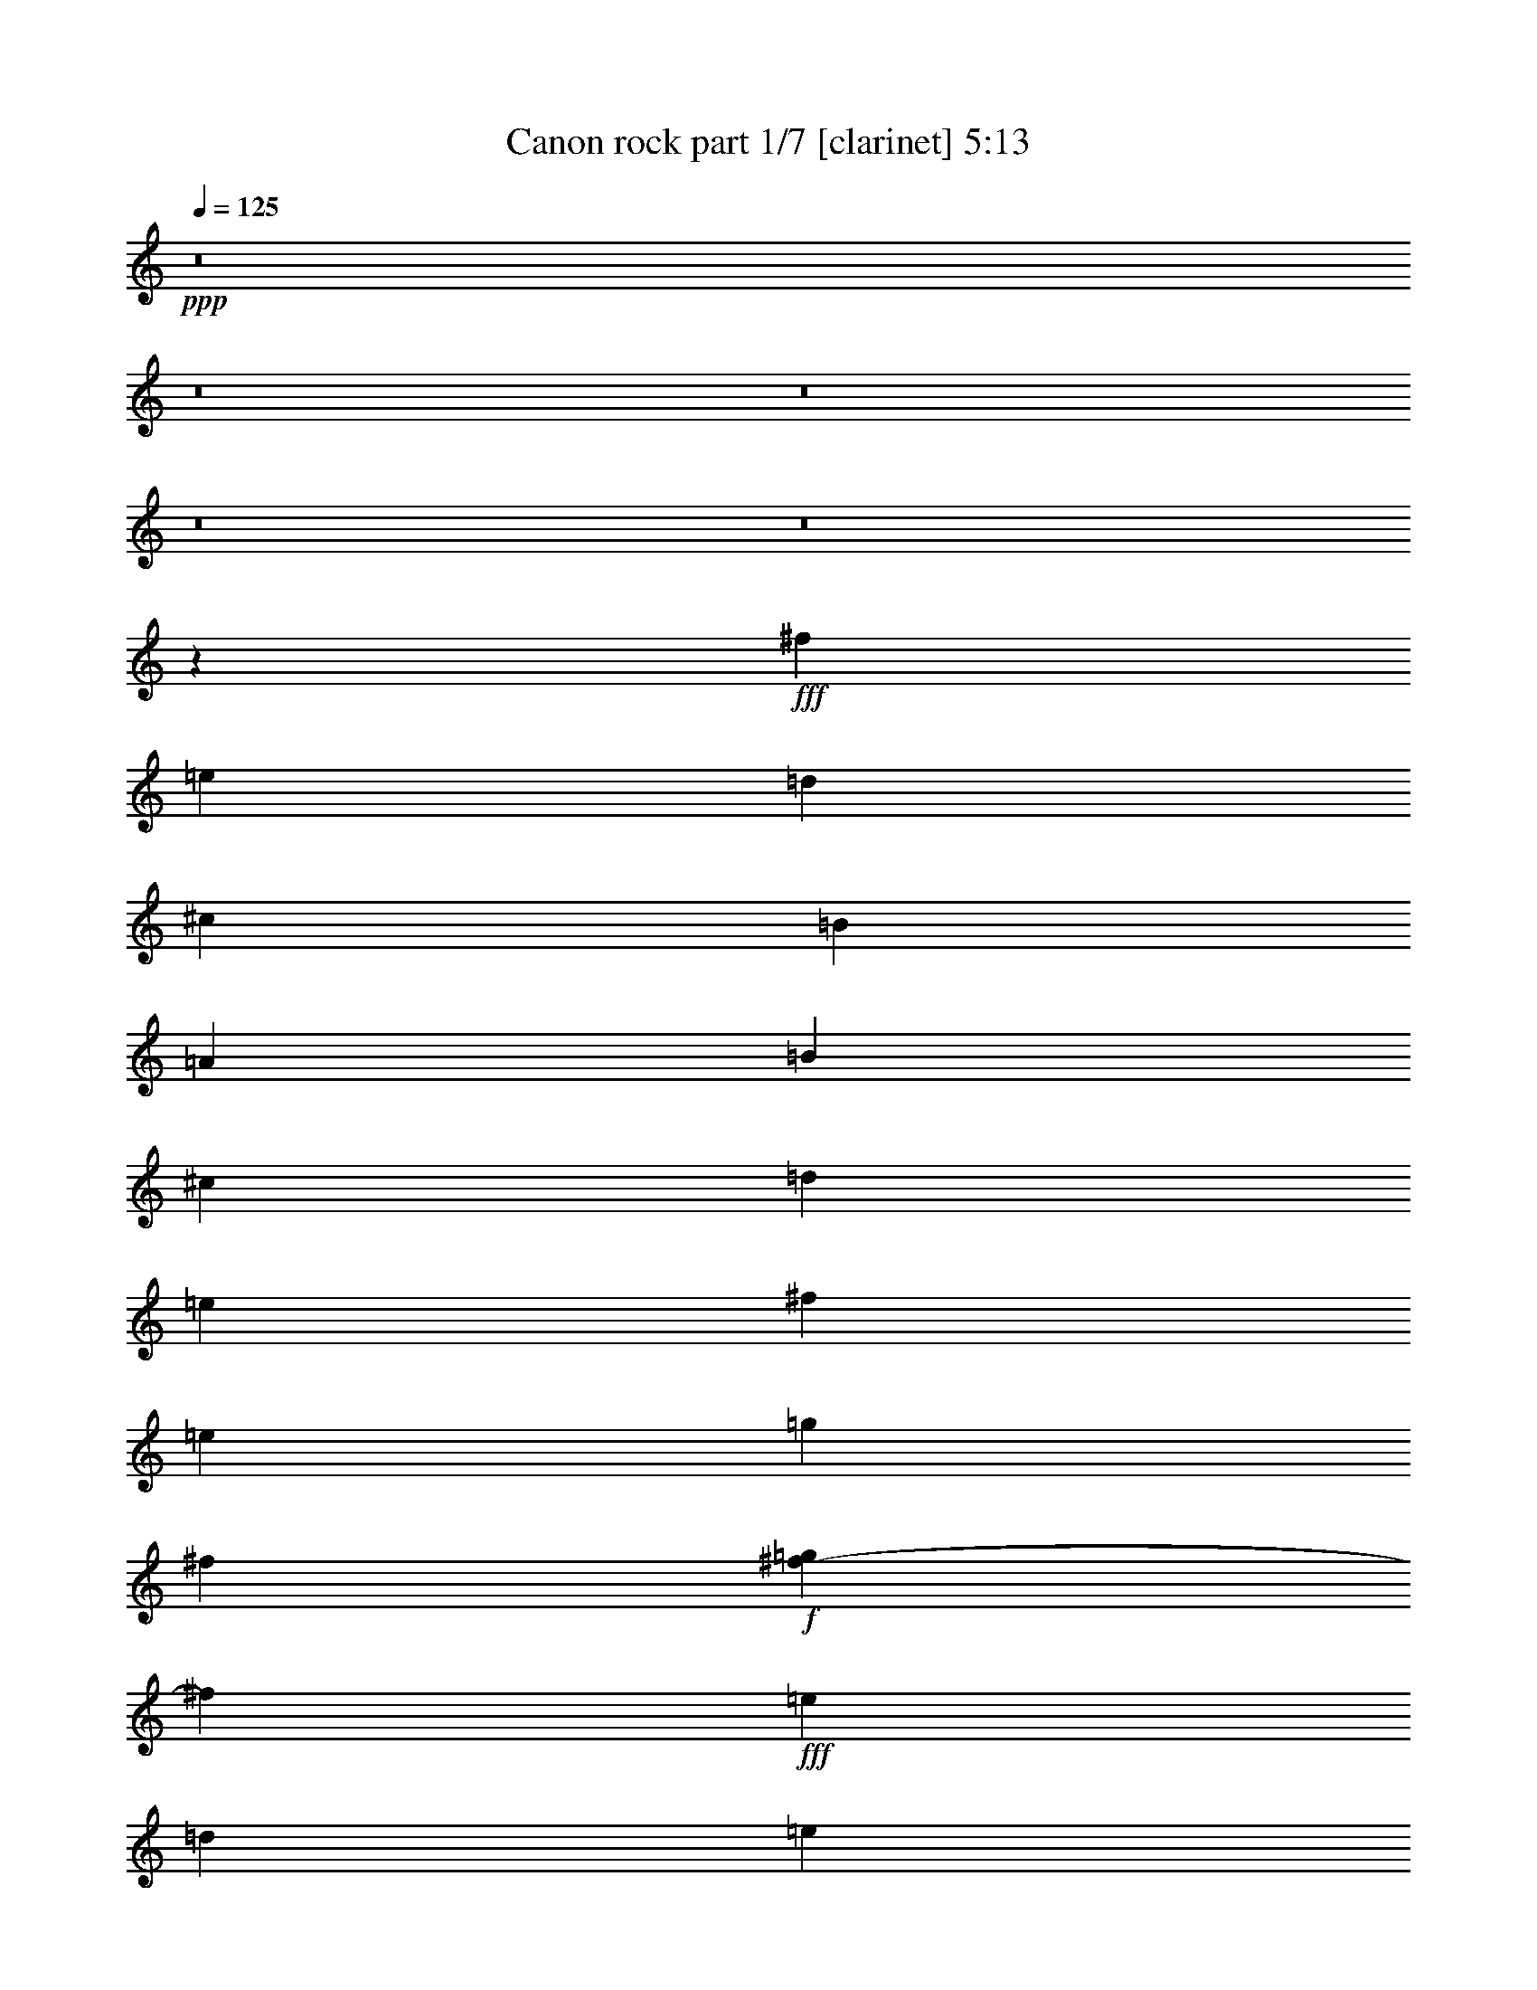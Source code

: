 % Produced with Bruzo's Transcoding Environment
% Transcribed by  : Bruzo

X:1
T:  Canon rock part 1/7 [clarinet] 5:13
Z: Transcribed with BruTE
L: 1/4
Q: 125
K: C
+ppp+
z8
z8
z8
z8
z8
z305/68
+fff+
[^f47/17]
[=e47/17]
[=d1521/544]
[^c47/17]
[=B1521/544]
[=A47/17]
[=B1521/544]
[^c47/34]
[=d47/68]
[=e47/68]
[^f1521/544]
[=e47/68]
[=g47/68]
[^f131/544]
+f+
[=g37/136^f37/136-]
[^f97/544]
+fff+
[=e47/68]
[=d1145/544]
[=e6283/19040]
+f+
[=d6877/19040]
+fff+
[^c47/68]
[^f47/68]
[=a47/68]
[=b47/68]
[=g47/68]
[^f131/544]
[=g131/544]
[^f37/136=e37/136-]
[=e359/544]
[=g47/68]
[^f47/68]
[=e47/68]
[=d131/544]
[=e37/136=d37/136-]
[=d97/544]
[=A47/68]
[=B47/68]
[=A47/68]
[=G47/68]
[=d393/544]
[^c/8-]
[^c2713/19040=d2713/19040-]
[^c/8-=d/8]
[^c1719/9520=d1719/9520-]
[=d4629/19040^c4629/19040-]
[^c2713/19040=d2713/19040-]
[^c/8-=d/8]
[^c1719/9520=d1719/9520-]
[=d3439/19040^c3439/19040-]
[^c4629/19040=d4629/19040-]
[^c339/2380-=d339/2380]
[^c/8=d/8-]
[=d3439/19040^c3439/19040-]
[^c3439/19040=d3439/19040-]
[=d4629/19040^c4629/19040-]
[^c339/2380=d339/2380-]
[=D,/8-=A,/8-=D/8-=d/8]
[=D,5357/9520=A,5357/9520=D5357/9520]
[=D,3571/19040]
z/8
[=D,893/4760]
z/8
[=G186/595]
[^F186/595]
[=D,3571/19040]
z/8
[=D,893/4760]
z/8
[=E,372/595=A,372/595]
[=A,3571/19040]
z/8
[=A,893/4760]
z/8
[=E186/595]
[^F186/595]
[=A,3571/19040]
z/8
[=A,893/4760]
z/8
[^F,372/595=B,372/595]
[=B,3571/19040]
z/8
[=B,893/4760]
z/8
[^C186/595]
[=B,893/4760]
z/8
[=D5951/19040]
[=B,893/4760]
z/8
[^F,372/595^C372/595]
[^F,3571/19040]
z/8
[^F,893/4760]
z/8
[=E,186/595=B,186/595]
[=E,893/4760]
z/8
[^F,5951/19040^C5951/19040]
[^F,893/4760]
z/8
[=D,372/595=G,372/595]
[=G,3571/19040]
z/8
[=G,893/4760]
z/8
[=G,893/4760]
z/8
[=G,11903/19040=B,11903/19040]
[=A,186/595^C186/595]
[=D,372/595=A,372/595=D372/595]
[=D,3571/19040]
z/8
[=D,893/4760]
z/8
[=G186/595]
[^F186/595]
[=E5951/19040]
[=D186/595]
[=D,372/595=G,372/595]
[=G,3571/19040]
z/8
[=G,893/4760]
z/8
[=B,186/595]
[^C186/595]
+f+
[=D5951/19040]
+fff+
[^C186/595]
[=E,372/595=A,372/595]
[=A,3571/19040]
z/8
[=A,893/4760]
z/8
[^C186/595]
[=D186/595]
+f+
[=E5951/19040]
+fff+
[=D186/595]
[=D,372/595=A,372/595=D372/595]
[=D,3571/19040]
z/8
[=D,893/4760]
z/8
[=G186/595]
[^F186/595]
[=D,3571/19040]
z/8
[=D,893/4760]
z/8
[=E,372/595=A,372/595]
[=A,3571/19040]
z/8
[=A,893/4760]
z/8
[=E186/595]
[^F186/595]
[=A,3571/19040]
z/8
[=A,893/4760]
z/8
[^F,372/595=B,372/595]
[=B,3571/19040]
z/8
[=B,893/4760]
z/8
[^C186/595]
[=B,893/4760]
z/8
[=D5951/19040]
[=B,893/4760]
z/8
[^F,372/595^C372/595]
[^F,3571/19040]
z/8
[^F,893/4760]
z/8
[=E,186/595=B,186/595]
[=E,893/4760]
z/8
[^F,5951/19040^C5951/19040]
[^F,893/4760]
z/8
[=D,372/595=G,372/595]
[=G,3571/19040]
z/8
[=G,893/4760]
z/8
[=G,893/4760]
z/8
[=G,11903/19040=B,11903/19040]
[=A,186/595^C186/595]
[=D,372/595=A,372/595=D372/595]
[=D,3571/19040]
z/8
[=D,893/4760]
z/8
[=G186/595]
[^F186/595]
[=E5951/19040]
[=D186/595]
[=D,372/595=G,372/595]
[=G,3571/19040]
z/8
[=G,893/4760]
z/8
[=B,186/595]
[^C186/595]
+f+
[=D5951/19040]
+fff+
[^C186/595]
[=E,372/595=A,372/595]
[=A,3571/19040]
z/8
[=A,893/4760]
z/8
[=A,893/4760]
z/8
[^C3571/3808^c3571/3808]
[^f3401/1360]
[=e3361/2720]
z3441/2720
[=d3359/2720]
z3123/9520
[=d1845/1904]
[^c3401/2720]
[=A372/595]
[=D3571/19040]
z/8
[=D893/4760]
z/8
[=B2239/1360]
[=A581/1360]
[=G581/1360]
[=A372/595]
[=d11903/19040]
[^F3401/2720]
[=B3401/2720]
[=B1077/2720]
[=A581/1360]
[=G581/1360]
[^c35711/19040]
[=d5951/19040]
[=e186/595]
[^f429/340]
z1147/3808
[^f3571/3808]
[=e513/272]
z209/340
[=d857/680]
z339/1120
[=d3571/3808]
[^c372/595]
[^f11903/19040]
[=a345/544]
z419/680
[=b372/595]
[=a11903/19040]
[=g372/595]
[=a11903/19040]
[=a372/595]
[=g11903/19040]
[^f372/595]
[=a11903/19040]
[=b372/595]
[=a11903/19040]
[=g372/595]
[=b11903/19040]
[=b3401/1360]
[=D372/595]
[^C11903/19040]
[=D372/595]
[^F,11903/19040]
[=A,3401/2720]
[=B,372/595]
[^C11903/19040]
[=D372/595]
[^C3571/19040]
z/8
[^C893/4760]
z/8
[=D372/595]
[^F11903/19040]
[=A3401/1360]
[=G372/595]
[^F4959/19040=G4959/19040-]
[=G635/3808]
[^F4959/19040=E4959/19040-]
[=E5357/9520]
[=G11903/19040]
[^F186/595]
[=E186/595]
[=D5951/19040]
[=B,186/595]
[=A,3401/2720]
[=B,372/595]
[=A,11903/19040]
[=G,372/595]
[=D11903/19040]
[^C372/595^c372/595]
[=A,3571/19040]
z/8
[=E,893/4760]
z/8
[=D,893/4760]
z/8
[^C893/4760]
z/8
[=A,11903/19040]
[=D372/595]
[^C11903/19040]
[=D372/595]
[^F,11903/19040]
[=A,3401/2720]
[=B,372/595]
[^C11903/19040]
[=D186/595]
[^F186/595]
[=B5951/19040]
[=d186/595]
[^f186/595]
[=d186/595]
[=B5951/19040]
[^F186/595]
[=A17559/19040]
[=A/8-]
[=A3/16=B3/16-]
[=A1339/9520-=B1339/9520]
[=A1353/2720]
z427/680
[=G372/595]
[^F4959/19040=G4959/19040-]
[=G635/3808]
[^F4959/19040=E4959/19040-]
[=E5357/9520]
[=G11903/19040]
[^F372/595]
[=A11903/19040]
[=d372/595]
[^f11903/19040]
[=g186/595]
[^f186/595]
[=e5951/19040]
[=d186/595]
[^c186/595]
[=B186/595]
[=A5951/19040]
[=G186/595]
[^c186/595]
[=B186/595]
[=A5951/19040]
[=G186/595]
[^F186/595]
[=E186/595]
[=A,829/1360]
[=E,/8-]
[=E,3/16=A,3/16-]
[=A,1191/9520^C1191/9520-]
[^C3/16=E3/16-]
[=E1191/9520=A1191/9520-]
[=A3/16^c3/16-]
[^c4663/19040=e4663/19040]
[=a4959/19040=e4959/19040-]
[=e377/1904^c377/1904-]
[^c4463/19040=A4463/19040-]
[=E1191/9520-=A1191/9520]
[=A,3/16-=E3/16]
[=A,1339/9520^C1339/9520-]
[^C655/3808]
[^c/8-]
[^c3/16=a3/16-]
[=e1191/9520-=a1191/9520]
[^c3/16-=e3/16]
[^c2679/19040=a2679/19040-]
[=e/8-=a/8]
[^c2381/19040-=e2381/19040]
[=A2381/19040-^c2381/19040]
[=E/8-=A/8]
[=A,2381/19040-=E2381/19040]
[=A,1341/2720]
z43/68
[=a372/595]
[^f5951/19040]
[=g186/595]
[=a372/595]
[^f5951/19040]
[=g186/595]
[=a186/595]
[=A186/595]
[=B5951/19040]
[^c186/595]
[=d186/595]
[=e186/595]
[^f5951/19040]
[=g186/595]
[^f372/595]
[=d5951/19040]
[=e186/595]
[^f372/595]
[^F5951/19040]
[=G186/595]
[=A186/595]
[=B186/595]
[=A5951/19040]
[=G186/595]
[=A186/595]
[=d186/595]
[^c5951/19040]
[=d186/595]
[=G372/595]
[=B5951/19040]
[=A186/595]
[=G372/595]
[^F5951/19040]
[=E186/595]
[^F186/595]
[=E186/595]
[=D5951/19040]
[=E186/595]
[^F186/595]
[=G186/595]
[=A5951/19040]
[=B186/595]
[=G372/595]
[=B5951/19040]
[=A186/595]
[=B372/595]
[^c5951/19040]
[=d186/595]
[=A186/595]
[=B186/595]
[^c5951/19040]
[=d186/595]
[=e186/595]
[^f186/595]
[=g5951/19040]
[=a186/595]
[^f372/595]
[=d5951/19040]
[=e186/595]
[^f372/595]
[=e5951/19040]
[=d186/595]
[=e186/595]
[^c186/595]
[=d5951/19040]
[=e186/595]
[=e372/595]
[=d5951/19040]
[^c186/595]
[=d372/595]
[=B5951/19040]
[^c186/595]
[=d372/595]
[^F5951/19040]
[=G186/595]
[=A186/595]
[=B6547/19040]
[=A5951/19040]
[=G186/595]
[=A186/595]
[=d186/595]
[^c5951/19040]
[=d186/595]
[=B372/595]
[=d5951/19040]
[^c186/595]
[=B372/595]
[=A5951/19040]
[=G186/595]
[=A186/595]
[=G186/595]
[^F5951/19040]
[=G186/595]
[=A186/595]
[=B186/595]
[^c5951/19040]
[=d186/595]
[=B372/595]
[=d5951/19040]
[^c186/595]
[=d372/595]
[^c5951/19040]
[=B186/595]
[^c186/595]
[=d186/595]
[=e5951/19040]
[=d186/595]
[^c186/595]
[=d186/595]
[=B5951/19040]
[^c186/595]
[=d3401/2720]
[=G186/595]
[^F186/595]
[=D,3571/19040]
z/8
[=D,893/4760]
z/8
[=E,372/595=A,372/595]
[=A,3571/19040]
z/8
[=A,893/4760]
z/8
[=E186/595]
[^F186/595]
[=A,3571/19040]
z/8
[=A,893/4760]
z/8
[^F,372/595=B,372/595]
[=B,3571/19040]
z/8
[=B,893/4760]
z/8
[^C186/595]
[=B,893/4760]
z/8
[=D5951/19040]
[=B,893/4760]
z/8
[^F,372/595^C372/595]
[^F,3571/19040]
z/8
[^F,893/4760]
z/8
[=E,186/595=B,186/595]
[=E,893/4760]
z/8
[^F,5951/19040^C5951/19040]
[^F,893/4760]
z/8
[=D,372/595=G,372/595]
[=G,3571/19040]
z/8
[=G,893/4760]
z/8
[=G,893/4760]
z/8
[=G,11903/19040=B,11903/19040]
[=A,186/595^C186/595]
[=D,372/595=A,372/595=D372/595]
[=D,3571/19040]
z/8
[=D,893/4760]
z/8
[=G186/595]
[^F186/595]
[=E5951/19040]
[=D186/595]
[=D,372/595=G,372/595]
[=G,3571/19040]
z/8
[=G,893/4760]
z/8
[=B,186/595]
[^C186/595]
+f+
[=D5951/19040]
+fff+
[^C186/595]
[=E31/119^F31/119-]
[^F3769/19040=G3769/19040-]
[=G635/3808]
[=A4959/19040=B4959/19040-]
[=B377/1904^c377/1904-]
[^c1587/9520]
[=A31/119=B31/119-]
[=B3769/19040^c3769/19040-]
[^c635/3808]
[^c4959/19040=d4959/19040-]
[=d377/1904=e377/1904-]
[=e1587/9520]
[=e3401/1360]
[=e1023/544]
z1687/2720
[=d3413/2720]
z1467/4760
[=d3571/3808]
[^c3401/2720]
[=A372/595]
[=D3571/19040]
z/8
[=D893/4760]
z/8
[=B29759/19040=b29759/19040]
[=A11903/19040]
[=G186/595]
[=A372/595]
[=d11903/19040]
[^F3401/2720]
[=G/8]
[=G186/595]
[=G1191/9520-]
[=G3/16=B3/16]
[=B5951/19040]
[=B1191/9520-]
[=B3/16^c3/16]
[^c186/595]
[^c1191/9520-]
[^c3/16=d3/16]
[=d5951/19040]
[=d1191/9520-]
[^c3/16-=d3/16]
[^c1191/9520=d1191/9520-]
[=d3/16=e3/16-]
[=e1191/9520^f1191/9520-]
[^f3/16=g3/16-]
[=g2381/19040=a2381/19040-]
[=g3/16-=a3/16]
[^f1191/9520-=g1191/9520]
[=e3/16-^f3/16]
[=d1191/9520-=e1191/9520]
[^c3/16-=d3/16]
[=B1191/9520-^c1191/9520]
[=A3/16-=B3/16]
[=A/8=B/8-]
[=B2381/19040^c2381/19040-]
[^c2381/19040=d2381/19040-]
[=d/8=e/8]
[=e1116/595]
[=a11903/19040]
[=e3401/2720]
[=d372/595]
[^c11903/19040]
[=d3397/2720]
z299/952
[=d3571/3808]
[^c372/595]
[^f11903/19040]
[=a847/1360]
z1707/2720
[=b372/595]
[=a11903/19040]
[=g372/595]
[=b11903/19040]
[=a372/595]
[^c11903/19040]
[^c2351/1904]
[=b/8-]
[=g3/16-=b3/16]
[=d1191/9520-=g1191/9520]
[=B3/16-=d3/16]
[=B1191/9520=d1191/9520-]
[=d3/16=g3/16-]
[=g1191/9520=b1191/9520-]
[=g3/16-=b3/16]
[=g2381/19040=b2381/19040-]
[=g3/16-=b3/16]
[=d1191/9520-=g1191/9520]
[=B3/16-=d3/16]
[=B1191/9520=d1191/9520-]
[=d3/16=g3/16-]
[=g1191/9520=b1191/9520-]
[=g3/16-=b3/16]
[^c2381/19040-=g2381/19040]
[^c3/16=a3/16-]
[=e1191/9520-=a1191/9520]
[^c3/16=e3/16]
[^c1191/9520-]
[^c3/16=a3/16-]
[=e1191/9520-=a1191/9520]
[^c3/16-=e3/16]
[=E1339/9520-^c1339/9520]
[=E3061/2720]
[=D186/595]
[=D,893/4760]
z/8
[^C5951/19040]
[=D,893/4760]
z/8
[=D186/595]
[=D,893/4760]
z/8
[^F,5951/19040]
+f+
[=G,186/595]
+fff+
[=A,186/595]
[=B,186/595]
[=A,5951/19040]
+f+
[^G,186/595]
[=A,186/595]
[=B,186/595]
+fff+
[^C5951/19040]
[=A,186/595]
[=D186/595]
[=B,893/4760]
z/8
[^C5951/19040]
[=B,893/4760]
z/8
[=D186/595]
[=B,893/4760]
z/8
[^F5951/19040]
[=B,893/4760]
z/8
[=A3571/3808=a3571/3808]
[^C893/4760]
z/8
[=D186/595]
[=E186/595]
[^F5951/19040]
[=A186/595]
[=B186/595]
[=B,186/595]
[=A5951/19040]
[=B,186/595]
[=G186/595]
[=B,186/595]
[=B5951/19040]
[=B,186/595]
[=A372/595]
[=D1091/4760]
[^F31/119=A31/119-]
[=A3769/19040=d3769/19040-]
[=d1177/1360]
z2921/9520
[=d/8-]
[=B3/16-=d3/16]
[=G1191/9520-=B1191/9520]
[=D3/16-=G3/16]
[=B,1191/9520-=D1191/9520]
[=B,3/16=D3/16-]
[=D1191/9520=G1191/9520-]
[=G3/16=B3/16-]
[=B2381/19040=d2381/19040-]
[=B3/16-=d3/16]
[=G1191/9520-=B1191/9520]
[=D3/16-=G3/16]
[=B,1191/9520-=D1191/9520]
[=B,3/16=D3/16-]
[=D1191/9520=G1191/9520-]
[=G3/16=B3/16-]
[=B2381/19040=e2381/19040-]
[^c3/16-=e3/16]
[=A1191/9520-^c1191/9520]
[=E3/16-=A3/16]
[=E1191/9520=e1191/9520-]
[^c3/16-=e3/16]
[=A1191/9520-^c1191/9520]
[=E3/16-=A3/16]
[=A,1339/9520-=E1339/9520]
[=A,3061/2720]
[=D186/595]
[=D,893/4760]
z/8
[^C5951/19040]
[=D,893/4760]
z/8
[=D186/595]
[=D,893/4760]
z/8
[^F,5951/19040]
+f+
[=G,186/595]
+fff+
[=A,186/595]
[=B,186/595]
[=A,5951/19040]
+f+
[^G,186/595]
[=A,186/595]
[=B,186/595]
+fff+
[^C5951/19040]
[=A,186/595]
[=D186/595]
[=B,893/4760]
z/8
[^C5951/19040]
[=B,893/4760]
z/8
[=D186/595]
[=B,893/4760]
z/8
[^F5951/19040]
[=B,893/4760]
z/8
[=A3401/1360=a3401/1360]
[=B186/595]
[=B,186/595]
[=A5951/19040]
[=B,186/595]
[=G186/595]
[=B,186/595]
[=B5951/19040]
[=B,186/595]
[=A11607/19040]
[=D/8-]
[=D3/16^F3/16-]
[^F1191/9520=A1191/9520-]
[=A3/16=d3/16-]
[=d2381/19040^f2381/19040-]
[^f3/16=a3/16-]
[^f1191/9520-=a1191/9520]
[=d/8-^f/8]
[=d279/1190=A279/1190-]
[=A2381/19040=d2381/19040-]
[=d3/16^f3/16-]
[^f1191/9520=a1191/9520-]
[=a3/16=b3/16-]
[=g1191/9520-=b1191/9520]
[=d3/16-=g3/16]
[=B1191/9520-=d1191/9520]
[=B3/16=d3/16-]
[=d2381/19040=g2381/19040-]
[=g3/16=b3/16-]
[=g1191/9520-=b1191/9520]
[=g3/16=b3/16-]
[=g1191/9520-=b1191/9520]
[=d3/16-=g3/16]
[=B1191/9520-=d1191/9520]
[=B3/16=d3/16-]
[=d2381/19040=g2381/19040-]
[=g3/16=b3/16-]
[=g1191/9520-=b1191/9520]
[=g/8=b/8-]
[=b497/272]
z831/1360
[=a372/595]
[^f5951/19040]
[=g186/595]
[=a372/595]
[^f5951/19040]
[=g186/595]
[=a186/595]
[=A186/595]
[=B5951/19040]
[^c186/595]
[=d186/595]
[=e186/595]
[^f5951/19040]
[=g186/595]
[^f372/595]
[=d5951/19040]
[=e186/595]
[^f372/595]
[^F5951/19040]
[=G186/595]
[=A186/595]
[=B186/595]
[=A5951/19040]
[=G186/595]
[=A186/595]
[=d186/595]
[^c5951/19040]
[=d186/595]
[=G372/595]
[=B5951/19040]
[=A186/595]
[=G372/595]
[^F5951/19040]
[=E186/595]
[^F186/595]
[=E186/595]
[=D5951/19040]
[=E186/595]
[^F186/595]
[=G186/595]
[=A5951/19040]
[=B186/595]
[=G372/595]
[=B5951/19040]
[=A186/595]
[=B372/595]
[^c5951/19040]
[=d186/595]
[=A186/595]
[=B186/595]
[^c5951/19040]
[=d186/595]
[=e186/595]
[^f186/595]
[=g5951/19040]
[=a186/595]
[^f372/595]
[=d5951/19040]
[=e186/595]
[^f372/595]
[=e5951/19040]
[=d186/595]
[=e186/595]
[^c186/595]
[=d5951/19040]
[=e186/595]
[=e372/595]
[=d5951/19040]
[^c186/595]
[=d372/595]
[=B5951/19040]
[^c186/595]
[=d372/595]
[^F5951/19040]
[=G186/595]
[=A186/595]
[=B186/595]
[=A5951/19040]
[=G186/595]
[=A186/595]
[=d186/595]
[^c5951/19040]
[=d186/595]
[=B372/595]
[=d5951/19040]
[^c186/595]
[=B372/595]
[=A5951/19040]
[=G186/595]
[=A186/595]
[=G186/595]
[^F5951/19040]
[=G186/595]
[=A186/595]
[=B186/595]
[^c5951/19040]
[=d186/595]
[=B372/595]
[=d5951/19040]
[^c186/595]
[=d372/595]
[^c5951/19040]
[=B186/595]
[^c186/595]
[=d186/595]
[=e5951/19040]
[=d186/595]
[^c186/595]
[=d186/595]
[=B5951/19040]
[^c186/595]
[=d6803/1360]
z5/2
[=A,15/4]
z851/680
[=A,3401/2720]
[=B,3401/2720]
[=A,372/595]
+f+
[=B,5951/19040]
[=A,186/595]
+fff+
[=G,3401/2720]
[^F,637/170]
z853/680
[^F3401/2720]
[=G3401/2720]
[^F372/595]
+f+
[=G5951/19040]
[^F186/595]
+fff+
[=E3401/2720]
[=D3401/2720]
[^C3401/2720]
[=B,3401/2720]
[^C3401/2720]
[=D509/136]
z107/85
[=D3401/2720]
[^C3401/2720]
[=B,3401/2720]
[=C3401/2720]
[^C3401/680]
[=D186/595]
[=D,893/4760]
z/8
[^C5951/19040]
[=D,893/4760]
z/8
[=D186/595]
[=D,893/4760]
z/8
[^F5951/19040]
[=D,893/4760]
z/8
[^F186/595]
[=A186/595]
[=D,3571/19040]
z/8
[=G186/595]
[^F186/595]
[=D,893/4760]
z/8
[=E5951/19040]
[^C186/595]
[=D186/595]
[=D,893/4760]
z/8
[^C5951/19040]
[=D,893/4760]
z/8
[=D186/595]
[=D,893/4760]
z/8
[^F5951/19040]
[=D,893/4760]
z/8
[^F186/595]
[=A186/595]
[=D,3571/19040]
z/8
[=B186/595]
[=A186/595]
[=D,893/4760]
z/8
[^c5951/19040]
[=A186/595]
[=B873/3808]
[=B4959/19040=A4959/19040-]
[=A377/1904=B377/1904-]
[=B1587/9520]
[=G31/119=B31/119-]
[=B3769/19040^F3769/19040-]
[^F635/3808]
[=A4959/19040=G4959/19040-]
[=G377/1904^F377/1904-]
[^F1587/9520]
[=E31/119=D31/119-]
[=D3769/19040=A3769/19040-]
[=A635/3808]
[=A4959/19040=G4959/19040-]
[=G635/3808]
[=A4959/19040^F4959/19040-]
[^F377/1904=A377/1904-]
[=A1587/9520]
[=E31/119=D31/119-]
[=D3769/19040^C3769/19040-]
[^C635/3808]
[=B,4959/19040=A,4959/19040-]
[=A,377/1904=G,377/1904-]
[=G,1587/9520]
[^F,31/119=G,31/119-]
[=G,3769/19040=A,3769/19040-]
[=A,635/3808]
[=B,4959/19040^C4959/19040-]
[^C377/1904=D377/1904-]
[=D1587/9520]
[=B,31/119^C31/119-]
[^C3769/19040=D3769/19040-]
[=D635/3808]
[=E4959/19040^F4959/19040-]
[^F377/1904=G377/1904-]
[=G1587/9520]
[=E31/119^F31/119-]
[^F3769/19040=G3769/19040-]
[=G635/3808]
[=A4959/19040=B4959/19040-]
[=B377/1904^c377/1904-]
[^c1587/9520]
[=d/8-]
[=B1191/9520-=d1191/9520]
[=B3/16^c3/16-]
[^c1191/9520=d1191/9520-]
[=d3/16=e3/16-]
[^c2381/19040-=e2381/19040]
[^c3/16=d3/16-]
[=d1191/9520=e1191/9520-]
[=e3/16^f3/16-]
[=d1191/9520-^f1191/9520]
[=A3/16-=d3/16]
[^F1191/9520-=A1191/9520]
[^F3/16=A3/16-]
[=A2381/19040=d2381/19040-]
[=d3/16^f3/16-]
[=d1191/9520-^f1191/9520]
[=d3/16^f3/16-]
[=d1191/9520-^f1191/9520]
[=A3/16-=d3/16]
[^F1191/9520-=A1191/9520]
[^F3/16=A3/16-]
[=A2381/19040=d2381/19040-]
[=d3/16^f3/16-]
[=d1191/9520-^f1191/9520]
[=d3/16=e3/16-]
[^c1191/9520-=e1191/9520]
[=A3/16-^c3/16]
[=E1191/9520-=A1191/9520]
[=E3/16=A3/16-]
[=A2381/19040^c2381/19040-]
[^c3/16=e3/16-]
[^c1191/9520-=e1191/9520]
[^c3/16^f3/16-]
[^c1191/9520-^f1191/9520]
[=A3/16-^c3/16]
[=E1191/9520-=A1191/9520]
[=E3/16=e3/16-]
[^c2381/19040-=e2381/19040]
[=A3/16-^c3/16]
[=E1191/9520-=A1191/9520]
[=E3/16=d3/16-]
[=B1191/9520-=d1191/9520]
[^F3/16-=B3/16]
[=D1191/9520-^F1191/9520]
[=D3/16^F3/16-]
[^F2381/19040=B2381/19040-]
[=B3/16=d3/16-]
[=B1191/9520-=d1191/9520]
[=B3/16=d3/16-]
[=B1191/9520-=d1191/9520]
[^F3/16-=B3/16]
[=D1191/9520-^F1191/9520]
[=D3/16^F3/16-]
[^F2381/19040=B2381/19040-]
[=B3/16=d3/16-]
[=B1191/9520-=d1191/9520]
[=B3/16^c3/16-]
[=A1191/9520-^c1191/9520]
[^F3/16-=A3/16]
[^C1191/9520-^F1191/9520]
[^C3/16^F3/16-]
[^F2381/19040=A2381/19040-]
[=A3/16^c3/16-]
[=A186/595-^c186/595]
[^F1191/9520-=A1191/9520]
[^C3/16-^F3/16]
[=A,1191/9520-^C1191/9520]
[=A,3/16=A3/16-]
[^F2381/19040-=A2381/19040]
[^C3/16-^F3/16]
[=A,1191/9520-^C1191/9520]
[=A,3/16=B3/16-]
[=G1191/9520-=B1191/9520]
[=D3/16-=G3/16]
[=B,1191/9520-=D1191/9520]
[=B,3/16=D3/16-]
[=D2381/19040=G2381/19040-]
[=G3/16=B3/16-]
[=G1191/9520-=B1191/9520]
[=G3/16=d3/16-]
[=B1191/9520-=d1191/9520]
[=G3/16-=B3/16]
[=D1191/9520-=G1191/9520]
[=D3/16=G3/16-]
[=G2381/19040=B2381/19040-]
[=B3/16=d3/16-]
[=B1191/9520-=d1191/9520]
[=B3/16^f3/16-]
[=d1191/9520-^f1191/9520]
[=A3/16-=d3/16]
[^F1191/9520-=A1191/9520]
[^F3/16^f3/16-]
[=d2381/19040-^f2381/19040]
[=A3/16-=d3/16]
[^F1191/9520-=A1191/9520]
[^F3/16=g3/16-]
[=d1191/9520-=g1191/9520]
[=A3/16-=d3/16]
[^F1191/9520-=A1191/9520]
[^F3/16=a3/16-]
[^f2381/19040-=a2381/19040]
[=d3/16-^f3/16]
[=A1191/9520-=d1191/9520]
[=A3/16=b3/16-]
[=g1191/9520-=b1191/9520]
[=d3/16-=g3/16]
[=B1191/9520-=d1191/9520]
[=B3/16=d3/16-]
[=d2381/19040=g2381/19040-]
[=g3/16=b3/16-]
[=g1191/9520-=b1191/9520]
[=g3/16=b3/16-]
[=g1191/9520-=b1191/9520]
[=d3/16-=g3/16]
[=B1191/9520-=d1191/9520]
[=B3/16=d3/16-]
[=d2381/19040=g2381/19040-]
[=g3/16=b3/16-]
[=g1191/9520-=b1191/9520]
[=g3/16=a3/16-]
[=e1191/9520-=a1191/9520]
[^c3/16-=e3/16]
[=A1191/9520-^c1191/9520]
[=A3/16=e3/16-]
[^c2381/19040-=e2381/19040]
[=A3/16-^c3/16]
[=E1191/9520-=A1191/9520]
[=E3/16^c3/16-]
[=A1191/9520-^c1191/9520]
[=E3/16-=A3/16]
[^C1191/9520-=E1191/9520]
[=A,/8-^C/8]
[=A,10713/19040]
[=a372/595]
[=f5951/19040]
[=g186/595]
[=a372/595]
[=f5951/19040]
[=g186/595]
[=a186/595]
[=A186/595]
[^A5951/19040]
[^c186/595]
[=d186/595]
[=e186/595]
[=f5951/19040]
[=g186/595]
[=f372/595]
[=d5951/19040]
[=e186/595]
[=f372/595]
[=F5951/19040]
[=G186/595]
[=A186/595]
[^A186/595]
[=A5951/19040]
[=G186/595]
[=A186/595]
[=d186/595]
[^c5951/19040]
[=d186/595]
[^A372/595]
[=d5951/19040]
[=c186/595]
[^A372/595]
[=A5951/19040]
[=G186/595]
[=A186/595]
[=G186/595]
[=F5951/19040]
[=G186/595]
[=A186/595]
[^A186/595]
[^c5951/19040]
[=d186/595]
[^A372/595]
[=d5951/19040]
[^c186/595]
[=d372/595]
[=e5951/19040]
[=f186/595]
[=A186/595]
[^A186/595]
[^c5951/19040]
[=d186/595]
[=e186/595]
[=f186/595]
[=g5951/19040]
[=a186/595]
[=f372/595]
[=d5951/19040]
[=e186/595]
[=f372/595]
[=e5951/19040]
[=d186/595]
[=e186/595]
[^c186/595]
[=d5951/19040]
[=e186/595]
[=e372/595]
[=d5951/19040]
[^c186/595]
[=d372/595]
[^A5951/19040]
[^c186/595]
[=d372/595]
[=F5951/19040]
[=G186/595]
[=A186/595]
[^A186/595]
[=A5951/19040]
[=G186/595]
[=A186/595]
[=d186/595]
[^c5951/19040]
[=d186/595]
[^A372/595]
[=d5951/19040]
[=c186/595]
[^A372/595]
[=A5951/19040]
[=G186/595]
[=A186/595]
[=G186/595]
[=F5951/19040]
[=G186/595]
[=A186/595]
[^A186/595]
[^c5951/19040]
[=d186/595]
[^A372/595]
[=d5951/19040]
[^c186/595]
[=d372/595]
[=A,4959/19040=B,4959/19040-]
[=B,635/3808]
[^C4959/19040=D4959/19040-]
[=D377/1904=E377/1904-]
[=E1587/9520]
[^F31/119=G31/119-]
[=G3769/19040=A3769/19040-]
[=A635/3808]
[=B4959/19040^c4959/19040-]
[^c377/1904=d377/1904-]
[=d1587/9520]
[=e31/119^f31/119-]
[^f3769/19040=g3769/19040-]
[=g635/3808]
[=a2441/9520]
z2511/680
[=a186/595]
[=A186/595]
[=B5951/19040]
[^c186/595]
[=d186/595]
[=e186/595]
[^f5951/19040]
[=g186/595]
[^f372/595]
[=d5951/19040]
[=e186/595]
[^f372/595]
[^f5951/19040]
[=g186/595]
[=a186/595]
[=b186/595]
[=a5951/19040]
[=g186/595]
[=a581/1360]
[=b581/1360]
[^c1077/2720]
[^c4563/2720]
[^c581/1360]
[=b1077/2720]
[=a17559/19040]
[^f/8-]
[^f3/16=a3/16-]
+f+
[=a2381/19040=b2381/19040-]
[=a3/16-=b3/16]
[^f1191/9520-=a1191/9520]
[^f3/16=a3/16-]
[^f1191/9520-=a1191/9520]
+fff+
[=e3/16-^f3/16]
[=e1191/9520^f1191/9520-]
+f+
[=e3/16-^f3/16]
+fff+
[=e2381/19040^f2381/19040-]
[=e3/16-^f3/16]
+f+
[=d1191/9520-=e1191/9520]
[=d3/16=e3/16-]
[=d1191/9520-=e1191/9520]
+fff+
[=B3/16-=d3/16]
[=B1191/9520=d1191/9520-]
+f+
[=B3/16-=d3/16]
[=A2381/19040-=B2381/19040]
[=A3/16=B3/16-]
[=A1191/9520-=B1191/9520]
+fff+
[^F3/16-=A3/16]
[^F1191/9520=A1191/9520-]
+f+
[^F3/16-=A3/16]
[=E1191/9520-^F1191/9520]
[=E3/16^F3/16-]
+fff+
[^F1339/9520=A1339/9520-]
[^F2381/19040-=A2381/19040]
+f+
[=E/8-^F/8]
[=E2381/19040^F2381/19040-]
[=E2381/19040^F2381/19040]
+fff+
[=E2381/19040-]
[^C/8-=E/8]
+f+
[=B,2381/19040-^C2381/19040]
[=B,2381/19040^C2381/19040-]
[=B,/8-^C/8]
[=A,2381/19040-=B,2381/19040]
[=A,3061/2720]
+fff+
[=a372/595]
[^f5951/19040]
[=g186/595]
[=a372/595]
[^f5951/19040]
[=g186/595]
[^a873/3808]
[^a4959/19040=g4959/19040-]
[=g377/1904^a377/1904-]
[^a1587/9520]
[^f31/119^a31/119-]
[^a3769/19040=e3769/19040-]
[=e635/3808]
[^a4959/19040=d4959/19040-]
[=d377/1904^a377/1904-]
[^a1587/9520]
[^c31/119^a31/119-]
[^a3769/19040=b3769/19040-]
[=b7291/2380]
[=b5951/19040]
+f+
[=a186/595]
+fff+
[^f186/595]
[=f186/595]
[=e5951/19040]
[=d186/595]
[=a35711/19040]
[=a5951/19040]
[=g186/595]
[^f11607/19040]
[=g/8-]
[=g3/16=a3/16-]
+f+
[=g1191/9520-=a1191/9520]
[^f3/16-=g3/16]
+fff+
[=e2381/19040-^f2381/19040]
[=d3/16-=e3/16]
+f+
[^c1191/9520-=d1191/9520]
+fff+
[=B3/16-^c3/16]
[=B1191/9520^c1191/9520-]
+f+
[^c3/16=d3/16-]
[^c1191/9520-=d1191/9520]
[=B3/16-^c3/16]
+fff+
[=A2381/19040-=B2381/19040]
[=G3/16-=A3/16]
+f+
[^F1191/9520-=G1191/9520]
[^F3/16=G3/16-]
[=G1191/9520=A1191/9520-]
[=G3/16-=A3/16]
[^F1191/9520-=G1191/9520]
+fff+
[=E3/16-^F3/16]
[=E2381/19040^F2381/19040-]
+f+
[^F3/16=G3/16-]
[^F1191/9520-=G1191/9520]
[=E3/16-^F3/16]
+fff+
[=D1191/9520-=E1191/9520]
[^C3/16-=D3/16]
+f+
[=B,1191/9520-^C1191/9520]
[=B,3/16^C3/16-]
[^C2381/19040=D2381/19040-]
[^C3/16-=D3/16]
[=B,1191/9520-^C1191/9520]
[=B,/8^C/8-]
[^C279/1190=D279/1190-]
[^C2381/19040-=D2381/19040]
[=B,3/16-^C3/16]
[=B,1191/9520^C1191/9520-]
[=A,/8-^C/8]
[=A,393/680]
z1659/2720
+fff+
[=d3441/2720]
z1453/2380
[=a11903/19040]
[=a3401/2720]
[=a372/595]
[=g11903/19040]
[^f3437/2720]
z2913/4760
[^f11903/19040]
[^f372/595]
[=g11903/19040]
[^f372/595]
[=e11903/19040]
[=d372/595]
[^c11903/19040]
[=B893/4760]
z/8
[=B,893/4760]
z/8
[^c3571/19040]
z/8
[=B,893/4760]
z/8
[=d3401/2720]
[^c/8-]
[^c1191/9520=d1191/9520-]
+f+
[^c3/16-=d3/16]
[^c1191/9520=d1191/9520-]
[^c3/16-=d3/16]
[^c2381/19040=d2381/19040-]
[^c3/16-=d3/16]
[^c3869/19040=d3869/19040]
+fff+
[=d11607/19040]
[^c3571/19040]
z/8
[=B,893/4760]
z/8
[=B893/4760]
z/8
[=B,893/4760]
z/8
[=c3571/19040]
z/8
[=B,893/4760]
z/8
[^c372/595]
[=a/8-]
[=e/8-=a/8]
[^c2381/19040-=e2381/19040]
[=A2381/19040-^c2381/19040]
[=E/8-=A/8]
[=A,2381/19040-=E2381/19040]
[=A,693/1360]
z335/544
[=d685/544]
z1467/2380
[=a11903/19040]
[=a3401/2720]
[=a372/595]
[=g4959/19040=a4959/19040-]
+f+
[=a377/1904=g377/1904-]
[=g1587/9520]
+fff+
[^f3571/3808]
[=a558/595]
[=a11903/19040]
[=c'3401/1360]
[=b3401/2720]
[=b372/595]
[^c11903/19040]
[^c3571/3808]
[=a29759/19040]
[=b372/595]
[=a5951/19040]
[=a372/595]
[=g186/595]
[=g11903/19040]
[^f186/595]
[^f11903/19040]
[=e186/595]
[=e372/595]
[=A11903/19040]
[=D141/68]
[=A47/68]
[=A47/68]
[=B393/544]
+f+
[=A47/68]
+fff+
[=G47/68]
[^F1877/1360]
z943/1360
[^F47/68]
[^F47/68]
+f+
[=G393/544]
[^F37/136=G37/136-]
[=G97/544]
[^F131/544]
+fff+
[=E47/68]
[=D47/68]
+f+
[^C47/68]
[=B,47/68]
[^C47/68]
[=D3719/2720]
z1943/1360
+fff+
[=D47/68]
+f+
[^C47/68]
[=B,47/68]
[=C47/68]
[^C47/34]
+fff+
[=A769/544]
[=d3769/2720]
z1871/2720
[=a47/68]
[=a47/34]
[=a47/68]
+f+
[=g393/544]
+fff+
[^f111/80]
z933/1360
[^f47/68]
[^f47/68]
+f+
[=g47/68]
[^f47/68]
+fff+
[=e393/544]
[=d47/68]
+f+
[^c47/68]
+fff+
[=B47/68]
+f+
[^c47/68]
+fff+
[=d5609/2720]
z1911/2720
[=d393/544]
+f+
[^c47/68]
+fff+
[=B47/68]
+f+
[=c47/68]
+fff+
[^c141/68]
[=d3439/9520]
[=e3141/9520]
[=d7547/1360]
z25/4

X:2
T:  Canon rock part 2/7 [bagpipes] 5:13
Z: Transcribed with BruTE
L: 1/4
Q: 125
K: C
+ppp+
z8
z8
z849/136
+mp+
[=D,25323/9520-=A,25323/9520]
[=D,/8=E,/8-=A,/8-]
[=E,3093/1120=A,3093/1120]
[^F,13227/4760=B,13227/4760]
[^F,52967/19040=A,52967/19040]
[=D,47/17=B,47/17]
[^F,1521/544=A,1521/544]
[=D,47/17=B,47/17]
[^C,51627/19040-=E,51627/19040-]
[^C,/8=E,/8=A,/8-=D/8-]
[=A,24669/9520=D24669/9520-]
[=A,/8-^C/8-=D/8]
[=A,5279/1904^C5279/1904]
[^F,53503/19040=B,53503/19040]
[^F,13093/4760=A,13093/4760]
[=D,1521/544=G,1521/544]
[=D,47/17^F,47/17]
[=D,53503/19040=G,53503/19040]
[=E,3541/1360-=A,3541/1360]
[=E,/8=A,/8-=D/8-]
[=A,51123/19040=D51123/19040-]
[=A,/8-^C/8-=D/8]
[=A,13369/9520^C13369/9520]
z6513/4760
[^F,53503/19040=B,53503/19040]
[^F,753/544=A,753/544]
z26017/19040
[=D,1521/544=G,1521/544]
[=D,13329/9520^F,13329/9520]
z12991/9520
[=E,53503/19040=G,53503/19040]
[=E,755/544=A,755/544]
z3477/2720
[=A,11673/4760=D11673/4760-]
[=A,/8-^C/8-=D/8]
[=A,11941/4760^C11941/4760]
[^F,23941/9520=B,23941/9520]
[^F,23673/9520=A,23673/9520]
[=D,3401/1360=G,3401/1360]
[=D,3401/1360^F,3401/1360]
[=D,23941/9520=G,23941/9520]
[=E,1591/680-=A,1591/680]
[=E,/8=A,/8-=D/8-]
[=A,22751/9520=D22751/9520-]
[=A,/8-^C/8-=D/8]
[=A,11941/4760^C11941/4760]
[^F,23941/9520=B,23941/9520]
[^F,23673/9520=A,23673/9520]
[=D,3401/1360=G,3401/1360]
[=D,3401/1360^F,3401/1360]
[=D,23941/9520=G,23941/9520]
[=E,1591/680-=A,1591/680]
[=E,/8=A,/8-=D/8-]
[=A,22751/9520=D22751/9520-]
[=A,/8-^C/8-=D/8]
[=A,11941/4760^C11941/4760]
[^F,48477/19040=B,48477/19040]
[^F,23673/9520=A,23673/9520]
[=D,3401/1360=G,3401/1360]
[=D,3401/1360^F,3401/1360]
[=D,23941/9520=G,23941/9520]
[=E,3267/1360-=A,3267/1360]
[=E,/8=A,/8-=D/8-]
[=A,22751/9520=D22751/9520-]
[=A,/8-^C/8-=D/8]
[=A,23287/9520^C23287/9520]
[^F,23941/9520=B,23941/9520]
[^F,23673/9520=A,23673/9520]
[=D,3401/1360=G,3401/1360]
[=D,3401/1360^F,3401/1360]
[=D,23941/9520=G,23941/9520]
[=E,3267/1360-=A,3267/1360]
[=E,/8=A,/8-=D/8-]
[=A,5539/2380=D5539/2380-]
[=A,/8-^C/8-=D/8]
[=A,11941/4760^C11941/4760]
[^F,23941/9520=B,23941/9520]
[^F,23673/9520=A,23673/9520]
[=D,3401/1360=G,3401/1360]
[=D,3401/1360^F,3401/1360]
[=D,23941/9520=G,23941/9520]
[=E,3267/1360-=A,3267/1360]
[=E,/8=A,/8-=D/8-]
[=A,5539/2380=D5539/2380-]
[=A,/8-^C/8-=D/8]
[=A,11941/4760^C11941/4760]
[^F,23941/9520=B,23941/9520]
[^F,23673/9520=A,23673/9520]
[=D,3401/1360=G,3401/1360]
[=D,3401/1360^F,3401/1360]
[=D,23941/9520=G,23941/9520]
[=E,3393/1360=A,3393/1360]
z1669/340
[=A,11673/4760=D11673/4760-]
[=A,/8-^C/8-=D/8]
[=A,11941/4760^C11941/4760]
[^F,23941/9520=B,23941/9520]
[^F,23673/9520=A,23673/9520]
[=D,3401/1360=G,3401/1360]
[=D,3401/1360^F,3401/1360]
[=D,23941/9520=G,23941/9520]
[=E,1591/680-=A,1591/680]
[=E,/8=A,/8-=D/8-]
[=A,22751/9520=D22751/9520-]
[=A,/8-^C/8-=D/8]
[=A,11941/4760^C11941/4760]
[^F,23941/9520=B,23941/9520]
[^F,47941/19040=A,47941/19040]
[=D,3401/1360=G,3401/1360]
[=D,3401/1360^F,3401/1360]
[=D,23941/9520=G,23941/9520]
[=E,3267/1360-=A,3267/1360]
[=E,/8=A,/8-=D/8-]
[=A,22751/9520=D22751/9520-]
[=A,/8-^C/8-=D/8]
[=A,23287/9520^C23287/9520]
[^F,23941/9520=B,23941/9520]
[^F,23673/9520=A,23673/9520]
[=D,3401/1360=G,3401/1360]
[=D,3401/1360^F,3401/1360]
[=D,23941/9520=G,23941/9520]
[=E,3267/1360-=A,3267/1360]
[=E,/8=A,/8-=D/8-]
[=A,5539/2380=D5539/2380-]
[=A,/8-^C/8-=D/8]
[=A,11941/4760^C11941/4760]
[^F,23941/9520=B,23941/9520]
[^F,23673/9520=A,23673/9520]
[=D,3401/1360=G,3401/1360]
[=D,3401/1360^F,3401/1360]
[=D,23941/9520=G,23941/9520]
[=E,3267/1360-=A,3267/1360]
[=E,/8=A,/8-=D/8-]
[=A,5539/2380=D5539/2380-]
[=A,/8-^C/8-=D/8]
[=A,11941/4760^C11941/4760]
[^F,23941/9520=B,23941/9520]
[^F,23673/9520=A,23673/9520]
[=D,3401/1360=G,3401/1360]
[=D,3401/1360^F,3401/1360]
[=D,23941/9520=G,23941/9520]
[=E,1591/680-=A,1591/680]
[=E,/8=A,/8-=D/8-]
[=A,22751/9520=D22751/9520-]
[=A,/8-^C/8-=D/8]
[=A,11941/4760^C11941/4760]
[^F,23941/9520=B,23941/9520]
[^F,23673/9520=A,23673/9520]
[=D,3401/1360=G,3401/1360]
[=D,3401/1360^F,3401/1360]
[=D,23941/9520=G,23941/9520]
[=E,1591/680-=A,1591/680]
[=E,/8=A,/8-=D/8-]
[=A,22751/9520=D22751/9520-]
[=A,/8-^C/8-=D/8]
[=A,11941/4760^C11941/4760]
[^F,23941/9520=B,23941/9520]
[^F,23673/9520=A,23673/9520]
[=D,3401/1360=G,3401/1360]
[=D,6887/2720^F,6887/2720]
[=D,23941/9520=G,23941/9520]
[=E,3267/1360-=A,3267/1360]
[=E,/8=A,/8-=D/8-]
[=A,22751/9520=D22751/9520-]
[=A,/8-^C/8-=D/8]
[=A,23287/9520^C23287/9520]
[^F,23941/9520=B,23941/9520]
[^F,23673/9520=A,23673/9520]
[=D,3401/1360=G,3401/1360]
[=D,3401/1360^F,3401/1360]
[=D,23941/9520=G,23941/9520]
[=E,3267/1360-=A,3267/1360]
[=E,/8=A,/8-=D/8-]
[=A,5539/2380=D5539/2380-]
[=A,/8-^C/8-=D/8]
[=A,11941/4760^C11941/4760]
[^F,23941/9520=B,23941/9520]
[^F,23673/9520=A,23673/9520]
[=D,3401/1360=G,3401/1360]
[=D,3401/1360^F,3401/1360]
[=D,23941/9520=G,23941/9520]
[=E,851/340=A,851/340]
z8
z8
z8
z8
z8
z8
z8
z8
z1877/544
[=A,23941/9520=D23941/9520-]
[=A,/8-^C/8-=D/8]
[=A,23287/9520^C23287/9520]
[^F,23941/9520=B,23941/9520]
[^F,23673/9520=A,23673/9520]
[=D,3401/1360=G,3401/1360]
[=D,3401/1360^F,3401/1360]
[=D,23941/9520=G,23941/9520]
[=E,6823/2720=A,6823/2720]
z8
z8
z8
z8
z8
z6989/1904
[=A,24477/9520^C24477/9520]
[^F,23941/9520=B,23941/9520]
[^F,23673/9520=A,23673/9520]
[=D,3401/1360=G,3401/1360]
[=D,3401/1360^F,3401/1360]
[=D,23941/9520=G,23941/9520]
[=E,1591/680-=A,1591/680]
[=E,/8=A,/8-=D/8-]
[=A,22751/9520=D22751/9520-]
[=A,/8-^C/8-=D/8]
[=A,11941/4760^C11941/4760]
[^F,23941/9520=B,23941/9520]
[^F,23673/9520=A,23673/9520]
[=D,3401/1360=G,3401/1360]
[=D,3401/1360^F,3401/1360]
[=D,23941/9520=G,23941/9520]
[=E,6619/2720-=A,6619/2720]
[=E,/8=A,/8-=D/8-]
[=A,22751/9520=D22751/9520-]
[=A,/8-^C/8-=D/8]
[=A,23287/9520^C23287/9520]
[^F,23941/9520=B,23941/9520]
[^F,23673/9520=A,23673/9520]
[=D,3401/1360=G,3401/1360]
[=D,3401/1360^F,3401/1360]
[=D,23941/9520=G,23941/9520]
[=E,3267/1360-=A,3267/1360]
[=E,/8=A,/8-=D/8-]
[=A,5539/2380=D5539/2380-]
[=A,/8-^C/8-=D/8]
[=A,11941/4760^C11941/4760]
[^F,23941/9520=B,23941/9520]
[^F,23673/9520=A,23673/9520]
[=D,3401/1360=G,3401/1360]
[=D,3401/1360^F,3401/1360]
[=D,23941/9520=G,23941/9520]
[=E,6811/2720=A,6811/2720]
z8
z8
z8
z8
z8
z8
z8
z/4

X:3
T:  Canon rock part 3/7 [horn] 5:13
Z: Transcribed with BruTE
L: 1/4
Q: 125
K: C
+ppp+
+mp+
[=D47/17]
[=A,1521/544]
[=B,47/17]
[^F,1521/544]
[=G,47/17]
[=D,1521/544]
[=G,47/17]
[=A,1521/544]
+f+
[=D47/17^F47/17]
+mp+
[=A,1521/544^C1521/544]
[=B,47/17=D47/17]
[^F,1521/544^C1521/544]
[=G,47/17=D47/17]
[=D1521/544]
[=G,47/17=D47/17]
[=A,1521/544=E1521/544]
[=D47/17^f47/17]
[=A,47/17=e47/17]
[=B,1521/544=d1521/544]
[^F,47/17^c47/17]
[=G,1521/544=B1521/544]
[=D,47/17=A47/17]
[=G,1521/544=B1521/544]
[=A,47/17^c47/17]
[=D1521/544^f1521/544]
[=A,47/34-=e47/34]
[=A,47/34=G47/34]
[=B,1521/544=d1521/544]
[^F,47/34-^c47/34]
[^F,47/34=E47/34]
[=G,1521/544=B1521/544]
[=D47/34-=A47/34]
[=D47/34^F47/34]
[=G,1521/544=B1521/544]
[=A,47/34-^c47/34]
[=A,47/34=G47/34]
[^f3401/1360]
[=e3401/1360]
[=d3401/1360]
[^c3401/1360]
[=B3401/1360]
[=A3401/1360]
[=B3401/1360]
[^c3401/1360]
[^f3401/1360]
[=e3401/1360]
[=d3401/1360]
[^c3401/1360]
[=B3401/1360]
[=A3401/1360]
[=B3401/1360]
[^c3401/1360]
[^f3401/1360]
[=e3401/1360]
[=d6887/2720]
[^c3401/1360]
[=B3401/1360]
[=A3401/1360]
[=B3401/1360]
[^c3401/1360]
[^f3401/1360]
[=e3401/1360]
[=d3401/1360]
[^c3401/1360]
[=B3401/1360]
[=A3401/1360]
[=B3401/1360]
[^c3401/1360]
[^f3401/1360]
[=e3401/1360]
[=d3401/1360]
[^c3401/1360]
[=B3401/1360]
[=A3401/1360]
[=B3401/1360]
[^c3401/1360]
[^f3401/1360]
[=e3401/1360]
[=d3401/1360]
[^c3401/1360]
[=B3401/1360]
[=A3401/1360]
[=B3401/1360]
[^c3393/1360]
z681/136
[^f3401/1360]
[=e3401/1360]
[=d3401/1360]
[^c3401/1360]
[=B3401/1360]
[=A3401/1360]
[=B3401/1360]
[^c3401/1360]
[^f3401/1360]
[=e3401/1360]
[=d3401/1360]
[^c6887/2720]
[=B3401/1360]
[=A3401/1360]
[=B3401/1360]
[^c3401/1360]
[^f3401/1360]
[=e3401/1360]
[=d3401/1360]
[^c3401/1360]
[=B3401/1360]
[=A3401/1360]
[=B3401/1360]
[^c3401/1360]
[^f3401/1360]
[=e3401/1360]
[=d3401/1360]
[^c3401/1360]
[=B3401/1360]
[=A3401/1360]
[=B3401/1360]
[^c3401/1360]
[^f3401/1360]
[=e3401/1360]
[=d3401/1360]
[^c3401/1360]
[=B3401/1360]
[=A3401/1360]
[=B3401/1360]
[^c3401/1360]
[^f3401/1360]
[=e3401/1360]
[=d3401/1360]
[^c3401/1360]
[=B3401/1360]
[=A3401/1360]
[=B3401/1360]
[^c3401/1360]
[^f3401/1360]
[=e3401/1360]
[=d3401/1360]
[^c3401/1360]
[=B3401/1360]
[=A6887/2720]
[=B3401/1360]
[^c3401/1360]
[^f3401/1360]
[=e3401/1360]
[=d3401/1360]
[^c3401/1360]
[=B3401/1360]
[=A3401/1360]
[=B3401/1360]
[^c3401/1360]
[^f3401/1360]
[=e3401/1360]
[=d3401/1360]
[^c3401/1360]
[=B3401/1360]
[=A3401/1360]
[=B3401/1360]
[^c851/340]
z8
z8
z8
z8
z8
z8
z8
z8
z9653/2720
[^f3401/1360]
[=e3401/1360]
[=d3401/1360]
[^c3401/1360]
[=B3401/1360]
[=A3401/1360]
[=B3401/1360]
[^c6823/2720]
z8
z8
z8
z8
z8
z853/680
+ff+
[=a372/595]
[^f5951/19040]
[=g186/595]
[=a372/595]
[^f5951/19040]
[=g186/595]
+mp+
[=e3401/1360]
[=d3401/1360]
[^c3401/1360]
[=B3401/1360]
[=A3401/1360]
[=B3401/1360]
[^c3401/1360]
[^f3401/1360]
[=e3401/1360]
[=d3401/1360]
[^c3401/1360]
[=B3401/1360]
[=A3401/1360]
[=B3401/1360]
[^c6887/2720]
[^f3401/1360]
[=e3401/1360]
[=d3401/1360]
[^c3401/1360]
[=B3401/1360]
[=A3401/1360]
[=B3401/1360]
[^c3401/1360]
[^f3401/1360]
[=e3401/1360]
[=d3401/1360]
[^c3401/1360]
[=B3401/1360]
[=A3401/1360]
[=B3401/1360]
[^c6811/2720]
z8
z8
z8
z8
z8
z8
z8
z/4

X:4
T:  Canon rock part 4/7 [lute] 5:13
Z: Transcribed with BruTE
L: 1/4
Q: 125
K: C
+ppp+
z8
z8
z8
z8
z8
z8
z8
z8
z8
z8
z8
z511/544
+fff+
[=d339/544]
+ff+
[=d/8]
z3/16
[=d/8]
z3/16
[=d/8]
z3/16
[=d/8]
z3/16
[=d/8]
z3/16
[=d/8]
z517/2720
[=A1693/2720=a1693/2720]
[=A/8]
z3/16
[=A/8]
z3/16
[=A/8]
z3/16
[=A/8]
z3/16
[=A/8]
z3/16
[=A/8]
z519/2720
[=B1691/2720=b1691/2720]
[=B/8]
z3/16
[=B/8]
z3/16
[=B/8]
z3/16
[=B/8]
z3/16
[=B/8]
z3/16
[=B/8]
z521/2720
[^F1689/2720^f1689/2720]
[^F/8]
z3/16
[^F/8]
z261/1360
[=E186/595=e186/595]
[=E186/595]
[^F2931/9520^f2931/9520]
[^F/8]
z523/2720
[=G1687/2720=g1687/2720]
[=G/8]
z3/16
[=G/8]
z3/16
[=G/8]
z3/16
[=G/8]
z3/16
[=G/8]
z3/16
[=G/8]
z105/544
[=d337/544]
[=d/8]
z3/16
[=d/8]
z3/16
[=d/8]
z3/16
[=d/8]
z3/16
[=d/8]
z3/16
[=d/8]
z31/160
[=G99/160=g99/160]
[=G/8]
z3/16
[=G/8]
z3/16
[=G/8]
z3/16
[=G/8]
z3/16
[=G/8]
z3/16
[=G/8]
z529/2720
[=A1681/2720=a1681/2720]
[=A/8]
z3/16
[=A/8]
z3/16
[=A/8]
z3/16
[=A/8]
z3/16
[=A/8]
z3/16
[=A/8]
z531/2720
[=d1679/2720]
[=d/8]
z3/16
[=d/8]
z3/16
[=d/8]
z3/16
[=d/8]
z3/16
[=d/8]
z3/16
[=d/8]
z533/2720
[=A1677/2720=a1677/2720]
[=A/8]
z3/16
[=A/8]
z3/16
[=A/8]
z3/16
[=A/8]
z3/16
[=A/8]
z3/16
[=A/8]
z107/544
[=B335/544=b335/544]
[=B/8]
z3/16
[=B/8]
z3/16
[=B/8]
z3/16
[=B/8]
z3/16
[=B/8]
z3/16
[=B/8]
z537/2720
[^F1673/2720^f1673/2720]
[^F/8]
z3/16
[^F/8]
z269/1360
[=E186/595=e186/595]
[=E186/595]
[^F575/1904^f575/1904]
[^F/8]
z539/2720
[=G1671/2720=g1671/2720]
[=G/8]
z3/16
[=G/8]
z3/16
[=G/8]
z3/16
[=G/8]
z3/16
[=G/8]
z3/16
[=G/8]
z541/2720
[=d1669/2720]
[=d/8]
z3/16
[=d/8]
z3/16
[=d/8]
z3/16
[=d/8]
z3/16
[=d/8]
z3/16
[=d/8]
z543/2720
[=G1667/2720=g1667/2720]
[=G/8]
z3/16
[=G/8]
z3/16
[=G/8]
z3/16
[=G/8]
z3/16
[=G/8]
z3/16
[=G/8]
z109/544
[=A372/595=a372/595]
[=A3321/19040]
z263/1904
[=A83/476]
z47/340
[=A237/1360]
z1317/9520
[=A829/4760]
z659/4760
[=A1657/9520]
z2637/19040
[=A3313/19040]
z377/2720
[=d372/595]
[=d3307/19040]
z661/4760
[=d1653/9520]
z189/1360
[=d59/340]
z331/2380
[=d1651/9520]
z265/1904
[=d165/952]
z2651/19040
[=d3299/19040]
z379/2720
[=A372/595=a372/595]
[=A3293/19040]
z1329/9520
[=A823/4760]
z19/136
[=A47/272]
z1331/9520
[=A411/2380]
z333/2380
[=A1643/9520]
z533/3808
[=A657/3808]
z381/2720
[=B372/595=b372/595]
[=B3279/19040]
z167/1190
[=B1639/9520]
z191/1360
[=B117/680]
z669/4760
[=B1637/9520]
z3273/19040
[=B2677/19040]
z1637/9520
[=B669/4760]
z117/680
[^F372/595^f372/595]
[^F267/1904]
z193/1120
[^F157/1120]
z469/2720
[=E186/595=e186/595]
[=E186/595]
[^F5951/19040^f5951/19040]
[^F1331/9520]
z47/272
[=G372/595=g372/595]
[=G83/595]
z659/3808
[=G531/3808]
z471/2720
[=G379/2720]
z3299/19040
[=G2651/19040]
z3301/19040
[=G2649/19040]
z1651/9520
[=G331/2380]
z59/340
[=d372/595]
[=d1321/9520]
z3309/19040
[=d2641/19040]
z473/2720
[=d377/2720]
z3313/19040
[=d2637/19040]
z39/224
[=d31/224]
z829/4760
[=d1317/9520]
z237/1360
[=G372/595=g372/595]
[=G657/4760]
z3323/19040
[=G2627/19040]
z95/544
[=G75/544]
z3327/19040
[=G2623/19040]
z3329/19040
[=G2621/19040]
z333/1904
[=G131/952]
z7/40
[=A372/595=a372/595]
[=A1307/9520]
z3337/19040
[=A2613/19040]
z477/2720
[=A373/2720]
z3341/19040
[=A2609/19040]
z3343/19040
[=A2607/19040]
z209/1190
[=A1303/9520]
z239/1360
[=d372/595]
[=d65/476]
z3351/19040
[=d2599/19040]
z479/2720
[=d371/2720]
z671/3808
[=d519/3808]
z3357/19040
[=d2593/19040]
z1679/9520
[=d81/595]
z3/17
[=A372/595=a372/595]
[=A1293/9520]
z673/3808
[=A517/3808]
z481/2720
[=A369/2720]
z3369/19040
[=A2581/19040]
z3371/19040
[=A2579/19040]
z843/4760
[=A1289/9520]
z241/1360
[=B372/595=b372/595]
[=B643/4760]
z3379/19040
[=B2571/19040]
z483/2720
[=B367/2720]
z199/1120
[=B151/1120]
z677/3808
[=B513/3808]
z1693/9520
[=B641/4760]
z121/680
[^F372/595^f372/595]
[^F1279/9520]
z3393/19040
[^F2557/19040]
z97/544
[=E186/595=e186/595]
[=E186/595]
[^F5951/19040^f5951/19040]
[^F15/112]
z243/1360
[=G372/595=g372/595]
[=G159/1190]
z3407/19040
[=G2543/19040]
z487/2720
[=G363/2720]
z3411/19040
[=G2539/19040]
z3413/19040
[=G2537/19040]
z1707/9520
[=G317/2380]
z61/340
[=d372/595]
[=d253/1904]
z3421/19040
[=d2529/19040]
z489/2720
[=d361/2720]
z685/3808
[=d505/3808]
z3427/19040
[=d2523/19040]
z857/4760
[=d1261/9520]
z49/272
[=G372/595=g372/595]
[=G37/280]
z687/3808
[=G503/3808]
z491/2720
[=G359/2720]
z3439/19040
[=G2511/19040]
z3441/19040
[=G2509/19040]
z1721/9520
[=G627/4760]
z123/680
[=A372/595=a372/595]
[=A1251/9520]
z3449/19040
[=A2501/19040]
z29/160
[=A21/160]
z3453/19040
[=A2497/19040]
z691/3808
[=A499/3808]
z108/595
[=A1247/9520]
z247/1360
+fff+
[=d3401/1360]
[=A3401/1360=a3401/1360]
[=B3401/1360=b3401/1360]
[^F3401/1360^f3401/1360]
[=G3401/1360=g3401/1360]
[=d3401/1360]
[=G3401/1360=g3401/1360]
[=A3401/1360=a3401/1360]
[=d3401/1360]
[=A3401/1360=a3401/1360]
[=B3401/1360=b3401/1360]
[^F3401/1360^f3401/1360]
[=G3401/1360=g3401/1360]
[=d3401/1360]
[=G3401/1360=g3401/1360]
[=A3393/1360=a3393/1360]
z681/136
+ff+
[=d21/34]
[=d/8]
z3/16
[=d/8]
z3/16
[=d/8]
z3/16
[=d/8]
z3/16
[=d/8]
z3/16
[=d/8]
z133/680
[=A839/1360=a839/1360]
[=A/8]
z3/16
[=A/8]
z3/16
[=A/8]
z3/16
[=A/8]
z3/16
[=A/8]
z3/16
[=A/8]
z267/1360
[=B419/680=b419/680]
[=B/8]
z3/16
[=B/8]
z3/16
[=B/8]
z3/16
[=B/8]
z3/16
[=B/8]
z3/16
[=B/8]
z67/340
[^F837/1360^f837/1360]
[^F/8]
z3/16
[^F/8]
z537/2720
[=E186/595=e186/595]
[=E186/595]
[^F5757/19040^f5757/19040]
[^F/8]
z269/1360
[=G209/340=g209/340]
[=G/8]
z3/16
[=G/8]
z3/16
[=G/8]
z3/16
[=G/8]
z3/16
[=G/8]
z3/16
[=G/8]
z27/136
[=d167/272]
[=d/8]
z3/16
[=d/8]
z3/16
[=d/8]
z3/16
[=d/8]
z3/16
[=d/8]
z3/16
[=d/8]
z271/1360
[=G417/680=g417/680]
[=G/8]
z3/16
[=G/8]
z3/16
[=G/8]
z3/16
[=G/8]
z3/16
[=G/8]
z3/16
[=G/8]
z/5
[=A49/80=a49/80]
[=A/8]
z3/16
[=A/8]
z3/16
[=A/8]
z3/16
[=A/8]
z3819/19040
[=A3321/19040]
z263/1904
[=A83/476]
z47/340
[=d372/595]
[=d1657/9520]
z2637/19040
[=d3313/19040]
z377/2720
[=d473/2720]
z2641/19040
[=d3309/19040]
z2643/19040
[=d3307/19040]
z661/4760
[=d1653/9520]
z189/1360
[=A372/595=a372/595]
[=A165/952]
z2651/19040
[=A3299/19040]
z379/2720
[=A471/2720]
z531/3808
[=A659/3808]
z2657/19040
[=A3293/19040]
z1329/9520
[=A823/4760]
z19/136
[=B372/595=b372/595]
[=B1643/9520]
z533/3808
[=B657/3808]
z381/2720
[=B469/2720]
z157/1120
[=B193/1120]
z2671/19040
[=B3279/19040]
z167/1190
[=B1639/9520]
z191/1360
[^F12499/19040^f12499/19040]
[^F2677/19040]
z1637/9520
[^F669/4760]
z117/680
[=E186/595=e186/595]
[=E186/595]
[^F5951/19040^f5951/19040]
[^F157/1120]
z469/2720
[=G372/595=g372/595]
[=G2663/19040]
z411/2380
[=G1331/9520]
z47/272
[=G19/136]
z823/4760
[=G1329/9520]
z1647/9520
[=G83/595]
z659/3808
[=G531/3808]
z471/2720
[=d372/595]
[=d2649/19040]
z1651/9520
[=d331/2380]
z59/340
[=d189/1360]
z1653/9520
[=d661/4760]
z827/4760
[=d1321/9520]
z3309/19040
[=d2641/19040]
z473/2720
[=G372/595=g372/595]
[=G31/224]
z829/4760
[=G1317/9520]
z237/1360
[=G47/340]
z83/476
[=G263/1904]
z1661/9520
[=G657/4760]
z3323/19040
[=G2627/19040]
z95/544
[=A372/595=a372/595]
[=A2621/19040]
z333/1904
[=A131/952]
z7/40
[=A11/80]
z1667/9520
[=A327/2380]
z417/2380
[=A1307/9520]
z3337/19040
[=A2613/19040]
z477/2720
[=d372/595]
[=d2607/19040]
z209/1190
[=d1303/9520]
z239/1360
[=d93/680]
z837/4760
[=d1301/9520]
z335/1904
[=d65/476]
z3351/19040
[=d2599/19040]
z479/2720
[=A372/595=a372/595]
[=A2593/19040]
z1679/9520
[=A81/595]
z3/17
[=A37/272]
z1681/9520
[=A647/4760]
z841/4760
[=A1293/9520]
z673/3808
[=A517/3808]
z481/2720
[=B372/595=b372/595]
[=B2579/19040]
z843/4760
[=B1289/9520]
z241/1360
[=B23/170]
z211/1190
[=B1287/9520]
z1689/9520
[=B643/4760]
z3379/19040
[=B2571/19040]
z483/2720
[^F372/595^f372/595]
[^F513/3808]
z1693/9520
[^F641/4760]
z121/680
[=E186/595=e186/595]
[=E186/595]
[^F5951/19040^f5951/19040]
[^F2557/19040]
z97/544
[=G372/595=g372/595]
[=G2551/19040]
z5/28
[=G15/112]
z243/1360
[=G91/680]
z851/4760
[=G1273/9520]
z1703/9520
[=G159/1190]
z3407/19040
[=G2543/19040]
z487/2720
[=d372/595]
[=d2537/19040]
z1707/9520
[=d317/2380]
z61/340
[=d181/1360]
z1709/9520
[=d633/4760]
z171/952
[=d253/1904]
z3421/19040
[=d2529/19040]
z489/2720
[=G372/595=g372/595]
[=G2523/19040]
z857/4760
[=G1261/9520]
z49/272
[=G9/68]
z429/2380
[=G1259/9520]
z101/560
[=G37/280]
z687/3808
[=G503/3808]
z491/2720
[=A372/595=a372/595]
[=A2509/19040]
z1721/9520
[=A627/4760]
z123/680
[=A179/1360]
z1723/9520
[=A313/2380]
z431/2380
[=A1251/9520]
z3449/19040
[=A2501/19040]
z29/160
[=d372/595]
[=d499/3808]
z108/595
[=d1247/9520]
z247/1360
[=d89/680]
z173/952
[=d249/1904]
z1731/9520
[=d311/2380]
z3463/19040
[=d2487/19040]
z99/544
[=A372/595=a372/595]
[=A2481/19040]
z347/1904
[=A31/238]
z31/170
[=A177/1360]
z1737/9520
[=A619/4760]
z869/4760
[=A1237/9520]
z3477/19040
[=A2473/19040]
z497/2720
[=B372/595=b372/595]
[=B2467/19040]
z871/4760
[=B1233/9520]
z249/1360
[=B11/85]
z109/595
[=B1231/9520]
z349/1904
[=B123/952]
z3491/19040
[=B2459/19040]
z499/2720
[^F372/595^f372/595]
[^F2453/19040]
z1749/9520
[^F613/4760]
z25/136
[=E186/595=e186/595]
[=E186/595]
[^F5951/19040^f5951/19040]
[^F489/3808]
z501/2720
[=G372/595=g372/595]
[=G2439/19040]
z439/2380
[=G1219/9520]
z251/1360
[=G87/680]
z879/4760
[=G1217/9520]
z1759/9520
[=G76/595]
z207/1120
[=G143/1120]
z503/2720
[=d372/595]
[=d485/3808]
z1763/9520
[=d303/2380]
z63/340
[=d173/1360]
z353/1904
[=d121/952]
z883/4760
[=d1209/9520]
z3533/19040
[=d2417/19040]
z101/544
[=G3401/1360=g3401/1360]
[=A3401/1360=a3401/1360]
[=d372/595]
[=d2383/19040]
z223/1190
[=d1191/9520]
z3/16
[=d/8]
z3/16
[=d/8]
z3/16
[=d/8]
z3/16
[=d/8]
z511/2720
[=A1699/2720=a1699/2720]
[=A/8]
z3/16
[=A/8]
z3/16
[=A/8]
z3/16
[=A/8]
z3/16
[=A/8]
z3/16
[=A/8]
z513/2720
[=B1697/2720=b1697/2720]
[=B/8]
z3/16
[=B/8]
z3/16
[=B/8]
z3/16
[=B/8]
z3/16
[=B/8]
z3/16
[=B/8]
z103/544
[^F339/544^f339/544]
[^F/8]
z3/16
[^F/8]
z129/680
[=E186/595=e186/595]
[=E186/595]
[^F369/1190^f369/1190]
[^F/8]
z517/2720
[=G1693/2720=g1693/2720]
[=G/8]
z3/16
[=G/8]
z3/16
[=G/8]
z3/16
[=G/8]
z3/16
[=G/8]
z3/16
[=G/8]
z519/2720
[=d1691/2720]
[=d/8]
z3/16
[=d/8]
z3/16
[=d/8]
z3/16
[=d/8]
z3/16
[=d/8]
z3/16
[=d/8]
z521/2720
[=G1689/2720=g1689/2720]
[=G/8]
z3/16
[=G/8]
z3/16
[=G/8]
z3/16
[=G/8]
z3/16
[=G/8]
z3/16
[=G/8]
z523/2720
[=A1687/2720=a1687/2720]
[=A/8]
z3/16
[=A/8]
z3/16
[=A/8]
z3/16
[=A/8]
z3/16
[=A/8]
z3/16
[=A/8]
z105/544
+fff+
[=d3401/1360]
[=A3401/1360=a3401/1360]
[=B3401/1360=b3401/1360]
[^F3401/1360^f3401/1360]
[=G3401/1360=g3401/1360]
[=d3401/1360]
[=G3401/1360=g3401/1360]
[=d3401/1360]
[=d3401/1360]
[=A3401/1360=a3401/1360]
[=B3401/1360=b3401/1360]
[^F3401/1360^f3401/1360]
[=G3401/1360=g3401/1360]
[=d6887/2720]
[=G3401/1360=g3401/1360]
[=A3401/1360=a3401/1360]
+ff+
[=d372/595]
[=d1321/9520]
z3309/19040
[=d2641/19040]
z473/2720
[=d377/2720]
z3313/19040
[=d2637/19040]
z39/224
[=d31/224]
z829/4760
[=d1317/9520]
z237/1360
[=A372/595=a372/595]
[=A657/4760]
z3323/19040
[=A2627/19040]
z95/544
[=A75/544]
z3327/19040
[=A2623/19040]
z3329/19040
[=A2621/19040]
z333/1904
[=A131/952]
z7/40
[=B372/595=b372/595]
[=B1307/9520]
z3337/19040
[=B2613/19040]
z477/2720
[=B373/2720]
z3341/19040
[=B2609/19040]
z3343/19040
[=B2607/19040]
z209/1190
[=B1303/9520]
z239/1360
[^F372/595^f372/595]
[^F65/476]
z3351/19040
[^F2599/19040]
z479/2720
[=E186/595=e186/595]
[=E186/595]
[^F5951/19040^f5951/19040]
[^F81/595]
z3/17
[=G372/595=g372/595]
[=G1293/9520]
z673/3808
[=G517/3808]
z481/2720
[=G369/2720]
z3369/19040
[=G2581/19040]
z3371/19040
[=G2579/19040]
z843/4760
[=G1289/9520]
z241/1360
[=d372/595]
[=d643/4760]
z3379/19040
[=d2571/19040]
z483/2720
[=d367/2720]
z199/1120
[=d151/1120]
z677/3808
[=d513/3808]
z1693/9520
[=d641/4760]
z121/680
[=G372/595=g372/595]
[=G1279/9520]
z3393/19040
[=G2557/19040]
z97/544
[=G73/544]
z3397/19040
[=G2553/19040]
z3399/19040
[=G2551/19040]
z5/28
[=G15/112]
z243/1360
[=A372/595=a372/595]
[=A159/1190]
z3407/19040
[=A2543/19040]
z487/2720
[=A363/2720]
z3411/19040
[=A2539/19040]
z3413/19040
[=A2537/19040]
z1707/9520
[=A317/2380]
z61/340
[=d372/595]
[=d253/1904]
z3421/19040
[=d2529/19040]
z489/2720
[=d361/2720]
z685/3808
[=d505/3808]
z3427/19040
[=d2523/19040]
z857/4760
[=d1261/9520]
z49/272
[=A372/595=a372/595]
[=A37/280]
z687/3808
[=A503/3808]
z491/2720
[=A359/2720]
z3439/19040
[=A2511/19040]
z3441/19040
[=A2509/19040]
z1721/9520
[=A627/4760]
z123/680
[=B372/595=b372/595]
[=B1251/9520]
z3449/19040
[=B2501/19040]
z29/160
[=B21/160]
z3453/19040
[=B2497/19040]
z691/3808
[=B499/3808]
z108/595
[=B1247/9520]
z247/1360
[^F372/595^f372/595]
[^F311/2380]
z3463/19040
[^F2487/19040]
z99/544
[=E186/595=e186/595]
[=E186/595]
[^F5951/19040^f5951/19040]
[^F31/238]
z31/170
[=G372/595=g372/595]
[=G1237/9520]
z3477/19040
[=G2473/19040]
z497/2720
[=G353/2720]
z3481/19040
[=G2469/19040]
z3483/19040
[=G2467/19040]
z871/4760
[=G1233/9520]
z249/1360
[=d372/595]
[=d123/952]
z3491/19040
[=d2459/19040]
z499/2720
[=d351/2720]
z699/3808
[=d491/3808]
z3497/19040
[=d2453/19040]
z1749/9520
[=d613/4760]
z25/136
[=G372/595=g372/595]
[=G1223/9520]
z701/3808
[=G489/3808]
z501/2720
[=G349/2720]
z3509/19040
[=G2441/19040]
z3511/19040
[=G2439/19040]
z439/2380
[=G1219/9520]
z251/1360
[=A372/595=a372/595]
[=A76/595]
z207/1120
[=A143/1120]
z503/2720
[=A347/2720]
z3523/19040
[=A2427/19040]
z705/3808
[=A485/3808]
z1763/9520
[=A303/2380]
z63/340
+fff+
[=d10203/1360]
z8
z8
z8
z8
z681/85
[=d3401/1360]
[=A3401/1360=a3401/1360]
[=B3401/1360=b3401/1360]
[^F3401/1360^f3401/1360]
[=G3401/1360=g3401/1360]
[=d6887/2720]
[=G3401/1360=g3401/1360]
[=d3401/1360]
[=d3401/1360]
[=A3401/1360=a3401/1360]
[=B3401/1360=b3401/1360]
[^F3401/1360^f3401/1360]
[=G3401/1360=g3401/1360]
[=d3401/1360]
[=G3401/1360=g3401/1360]
[=A3401/1360=a3401/1360]
+ff+
[=d372/595]
[=d2523/19040]
z857/4760
[=d1261/9520]
z49/272
[=d9/68]
z429/2380
[=d1259/9520]
z101/560
[=d37/280]
z687/3808
[=d503/3808]
z491/2720
[=A372/595=a372/595]
[=A2509/19040]
z1721/9520
[=A627/4760]
z123/680
[=A179/1360]
z1723/9520
[=A313/2380]
z431/2380
[=A1251/9520]
z3449/19040
[=A2501/19040]
z29/160
[=B372/595=b372/595]
[=B499/3808]
z108/595
[=B1247/9520]
z247/1360
[=B89/680]
z173/952
[=B249/1904]
z1731/9520
[=B311/2380]
z3463/19040
[=B2487/19040]
z99/544
[^F372/595^f372/595]
[^F2481/19040]
z347/1904
[^F31/238]
z31/170
[=E186/595=e186/595]
[=E186/595]
[^F5951/19040^f5951/19040]
[^F2473/19040]
z497/2720
[=G372/595=g372/595]
[=G2467/19040]
z871/4760
[=G1233/9520]
z249/1360
[=G11/85]
z109/595
[=G1231/9520]
z349/1904
[=G123/952]
z3491/19040
[=G2459/19040]
z499/2720
[=d372/595]
[=d2453/19040]
z1749/9520
[=d613/4760]
z25/136
[=d35/272]
z103/560
[=d9/70]
z219/1190
[=d1223/9520]
z701/3808
[=d489/3808]
z501/2720
[=G372/595=g372/595]
[=G2439/19040]
z439/2380
[=G1219/9520]
z251/1360
[=G87/680]
z879/4760
[=G1217/9520]
z1759/9520
[=G76/595]
z207/1120
[=G143/1120]
z503/2720
[=A372/595=a372/595]
[=A485/3808]
z1763/9520
[=A303/2380]
z63/340
[=A173/1360]
z353/1904
[=A121/952]
z883/4760
[=A1209/9520]
z3533/19040
[=A2417/19040]
z101/544
[=d372/595]
[=d2411/19040]
z177/952
[=d241/1904]
z253/1360
[=d43/340]
z443/2380
[=d1203/9520]
z1773/9520
[=d601/4760]
z3547/19040
[=d2403/19040]
z507/2720
[=A372/595=a372/595]
[=A141/1120]
z1777/9520
[=A599/4760]
z127/680
[=A171/1360]
z1779/9520
[=A299/2380]
z89/476
[=A239/1904]
z3561/19040
[=A2389/19040]
z509/2720
[=B372/595=b372/595]
[=B2383/19040]
z223/1190
[=B1191/9520]
z3/16
[=B/8]
z3/16
[=B/8]
z3/16
[=B/8]
z3/16
[=B/8]
z511/2720
[^F1699/2720^f1699/2720]
[^F/8]
z3/16
[^F/8]
z16/85
[=E186/595=e186/595]
[=E186/595]
[^F1483/4760^f1483/4760]
[^F/8]
z513/2720
[=G1697/2720=g1697/2720]
[=G/8]
z3/16
[=G/8]
z3/16
[=G/8]
z3/16
[=G/8]
z3/16
[=G/8]
z3/16
[=G/8]
z103/544
[=d339/544]
[=d/8]
z3/16
[=d/8]
z3/16
[=d/8]
z3/16
[=d/8]
z3/16
[=d/8]
z3/16
[=d/8]
z517/2720
[=G1693/2720=g1693/2720]
[=G/8]
z3/16
[=G/8]
z3/16
[=G/8]
z3/16
[=G/8]
z3/16
[=G/8]
z3/16
[=G/8]
z519/2720
[=A1691/2720=a1691/2720]
[=A/8]
z3/16
[=A/8]
z3/16
[=A/8]
z3/16
[=A/8]
z3/16
[=A/8]
z3/16
[=A/8]
z2681/680
[=A843/1360=a843/1360]
[=A/8]
z3/16
[=A/8]
z3/16
[=A/8]
z3/16
[=A/8]
z3/16
[=A/8]
z3/16
[=A/8]
z263/1360
[=B421/680=b421/680]
[=B/8]
z3/16
[=B/8]
z3/16
[=B/8]
z3/16
[=B/8]
z3/16
[=B/8]
z3/16
[=B/8]
z33/170
[^F841/1360^f841/1360]
[^F/8]
z3/16
[^F/8]
z529/2720
[=E186/595=e186/595]
[=E186/595]
[^F5813/19040^f5813/19040]
[^F/8]
z53/272
[=G21/34=g21/34]
[=G/8]
z3/16
[=G/8]
z3/16
[=G/8]
z3/16
[=G/8]
z3/16
[=G/8]
z3/16
[=G/8]
z133/680
[=d839/1360]
[=d/8]
z3/16
[=d/8]
z3/16
[=d/8]
z3/16
[=d/8]
z3/16
[=d/8]
z3/16
[=d/8]
z267/1360
[=G419/680=g419/680]
[=G/8]
z3/16
[=G/8]
z3/16
[=G/8]
z3/16
[=G/8]
z3/16
[=G/8]
z3/16
[=G/8]
z67/340
[=A837/1360=a837/1360]
[=A/8]
z3/16
[=A/8]
z3/16
[=A/8]
z3/16
[=A/8]
z3/16
[=A/8]
z3/16
[=A/8]
z269/1360
[=d209/340]
[=d/8]
z3/16
[=d/8]
z3/16
[=d/8]
z3/16
[=d/8]
z3/16
[=d/8]
z3/16
[=d/8]
z27/136
[=A167/272=a167/272]
[=A/8]
z3/16
[=A/8]
z3/16
[=A/8]
z3/16
[=A/8]
z3/16
[=A/8]
z3/16
[=A/8]
z271/1360
[=B417/680=b417/680]
[=B/8]
z3/16
[=B/8]
z3/16
[=B/8]
z3/16
[=B/8]
z3/16
[=B/8]
z3/16
[=B/8]
z/5
[^F49/80^f49/80]
[^F/8]
z3/16
[^F/8]
z109/544
[=E186/595=e186/595]
[=E186/595]
[^F5951/19040^f5951/19040]
[^F83/476]
z47/340
[=G372/595=g372/595]
[=G1657/9520]
z2637/19040
[=G3313/19040]
z377/2720
[=G473/2720]
z2641/19040
[=G3309/19040]
z2643/19040
[=G3307/19040]
z661/4760
[=G1653/9520]
z189/1360
[=d372/595]
[=d165/952]
z2651/19040
[=d3299/19040]
z379/2720
[=d471/2720]
z531/3808
[=d659/3808]
z2657/19040
[=d3293/19040]
z1329/9520
[=d823/4760]
z19/136
[=G372/595=g372/595]
[=G1643/9520]
z533/3808
[=G657/3808]
z381/2720
[=G469/2720]
z157/1120
[=G193/1120]
z2671/19040
[=G3279/19040]
z167/1190
[=G1639/9520]
z191/1360
[=A12499/19040=a12499/19040]
[=A2677/19040]
z1637/9520
[=A669/4760]
z117/680
[=A191/1360]
z1639/9520
[=A167/1190]
z41/238
[=A267/1904]
z193/1120
[=A157/1120]
z469/2720
[=d372/595]
[=d2663/19040]
z411/2380
[=d1331/9520]
z47/272
[=d19/136]
z823/4760
[=d1329/9520]
z1647/9520
[=d83/595]
z659/3808
[=d531/3808]
z471/2720
[=A372/595=a372/595]
[=A2649/19040]
z1651/9520
[=A331/2380]
z59/340
[=A189/1360]
z1653/9520
[=A661/4760]
z827/4760
[=A1321/9520]
z3309/19040
[=A2641/19040]
z473/2720
[=B372/595=b372/595]
[=B31/224]
z829/4760
[=B1317/9520]
z237/1360
[=B47/340]
z83/476
[=B263/1904]
z1661/9520
[=B657/4760]
z3323/19040
[=B2627/19040]
z95/544
[^F372/595^f372/595]
[^F2621/19040]
z333/1904
[^F131/952]
z7/40
[=E186/595=e186/595]
[=E186/595]
[^F5951/19040^f5951/19040]
[^F2613/19040]
z477/2720
[=G372/595=g372/595]
[=G2607/19040]
z209/1190
[=G1303/9520]
z239/1360
[=G93/680]
z837/4760
[=G1301/9520]
z335/1904
[=G65/476]
z3351/19040
[=G2599/19040]
z479/2720
[=d372/595]
[=d2593/19040]
z1679/9520
[=d81/595]
z3/17
[=d37/272]
z1681/9520
[=d647/4760]
z841/4760
[=d1293/9520]
z673/3808
[=d517/3808]
z481/2720
[=G372/595=g372/595]
[=G2579/19040]
z843/4760
[=G1289/9520]
z241/1360
[=G23/170]
z211/1190
[=G1287/9520]
z1689/9520
[=G643/4760]
z3379/19040
[=G2571/19040]
z483/2720
[=A372/595=a372/595]
[=A513/3808]
z1693/9520
[=A641/4760]
z121/680
[=A183/1360]
z339/1904
[=A16/119]
z106/595
[=A1279/9520]
z3393/19040
[=A2557/19040]
z97/544
[=d372/595]
[=d2551/19040]
z5/28
[=d15/112]
z243/1360
[=d91/680]
z851/4760
[=d1273/9520]
z1703/9520
[=d159/1190]
z3407/19040
[=d2543/19040]
z487/2720
[=A372/595=a372/595]
[=A2537/19040]
z1707/9520
[=A317/2380]
z61/340
[=A181/1360]
z1709/9520
[=A633/4760]
z171/952
[=A253/1904]
z3421/19040
[=A2529/19040]
z489/2720
[=B372/595=b372/595]
[=B2523/19040]
z857/4760
[=B1261/9520]
z49/272
[=B9/68]
z429/2380
[=B1259/9520]
z101/560
[=B37/280]
z687/3808
[=B503/3808]
z491/2720
[^F372/595^f372/595]
[^F2509/19040]
z1721/9520
[^F627/4760]
z123/680
[=E186/595=e186/595]
[=E186/595]
[^F5951/19040^f5951/19040]
[^F2501/19040]
z29/160
[=G372/595=g372/595]
[=G499/3808]
z108/595
[=G1247/9520]
z247/1360
[=G89/680]
z173/952
[=G249/1904]
z1731/9520
[=G311/2380]
z3463/19040
[=G2487/19040]
z99/544
[=d372/595]
[=d2481/19040]
z347/1904
[=d31/238]
z31/170
[=d177/1360]
z1737/9520
[=d619/4760]
z869/4760
[=d1237/9520]
z3477/19040
[=d2473/19040]
z497/2720
[=G3401/1360=g3401/1360]
[=A3401/1360=a3401/1360]
[=d8-]
[=d8509/2720]
z8
z8
z8
z8
z8
z41/8

X:5
T:  Canon rock part 5/7 [harp] 5:13
Z: Transcribed with BruTE
L: 1/4
Q: 125
K: C
+ppp+
z8
z8
z8
z8
z8
z8
z8
z8
z8
z8
z8
z511/544
+ff+
[=A339/544]
z5107/2720
[=E1693/2720]
z5109/2720
[^F1691/2720]
z5111/2720
[^C1689/2720]
z107/170
[=B,419/1360]
z3019/9520
[^C2931/9520]
z863/2720
[=D1687/2720]
z1023/544
[=A337/544]
z301/160
[=D99/160]
z5119/2720
[=E1681/2720]
z5121/2720
[=A1679/2720]
z5123/2720
[=E1677/2720]
z1025/544
[^F335/544]
z5127/2720
[^C1673/2720]
z54/85
[=B,411/1360]
z615/1904
[^C575/1904]
z879/2720
[=D1671/2720]
z5131/2720
[=A1669/2720]
z5133/2720
[=D1667/2720]
z1027/544
[=E333/544]
z5137/2720
[=A1663/2720]
z5139/2720
[=E1661/2720]
z5141/2720
[^F1659/2720]
z1307/680
[^C871/1360]
z1659/2720
[=B,891/2720]
z5667/19040
[^C6233/19040]
z81/272
[=D87/136]
z2531/1360
[=A869/1360]
z633/340
[=D217/340]
z149/80
[=E51/80]
z1267/680
[=A433/680]
z507/272
[=E173/272]
z317/170
[^F54/85]
z2537/1360
[^C863/1360]
z335/544
[=B,175/544]
z5779/19040
[^C6121/19040]
z413/1360
[=D431/680]
z2539/1360
[=A861/1360]
z127/68
[=D43/68]
z2541/1360
[=E859/1360]
z1271/680
+fff+
[=A3401/1360]
[=E3401/1360]
[^F3401/1360]
[^C3401/1360]
[=D3401/1360]
[=A,3401/1360]
[=D3401/1360]
[=E3401/1360]
[=A3401/1360]
[=E3401/1360]
[^F3401/1360]
[^C3401/1360]
[=D3401/1360]
[=A,3401/1360]
[=D3401/1360]
[=E3393/1360]
z681/136
+ff+
[=A21/34]
z2561/1360
[=E839/1360]
z1281/680
[^F419/680]
z2563/1360
[^C837/1360]
z1727/2720
[=B,823/2720]
z6143/19040
[^C5757/19040]
z439/1360
[=D209/340]
z513/272
[=A167/272]
z1283/680
[=D417/680]
z151/80
[=E49/80]
z321/170
[=A52/85]
z2569/1360
[=E831/1360]
z257/136
[^F83/136]
z2571/1360
[^C457/680]
z829/1360
[=B,223/680]
z283/952
[^C39/119]
z809/2720
[=D1741/2720]
z5061/2720
[=A1739/2720]
z5063/2720
[=D1737/2720]
z1013/544
[=E347/544]
z5067/2720
[=A1733/2720]
z5069/2720
[=E1731/2720]
z5071/2720
[^F1729/2720]
z5073/2720
[^C1727/2720]
z837/1360
[=B,219/680]
z1443/4760
[^C383/1190]
z165/544
[=D345/544]
z5077/2720
[=A1723/2720]
z5079/2720
[=D1721/2720]
z5081/2720
[=E1719/2720]
z299/160
[=A101/160]
z1017/544
[=E343/544]
z5087/2720
[^F1713/2720]
z5089/2720
[^C1711/2720]
z169/272
[=B,43/136]
z1471/4760
[^C188/595]
z841/2720
[=D1709/2720]
z5093/2720
[=A1707/2720]
z1019/544
[=D3401/1360]
[=E3401/1360]
[=A1701/2720]
z5101/2720
[=E1699/2720]
z5103/2720
[^F1697/2720]
z1021/544
[^C339/544]
z853/1360
[=B,211/680]
z1499/4760
[^C369/1190]
z857/2720
[=D1693/2720]
z5109/2720
[=A1691/2720]
z5111/2720
[=D1689/2720]
z5113/2720
[=E1687/2720]
z1023/544
+fff+
[=A3401/1360]
[=E3401/1360]
[^F3401/1360]
[^C3401/1360]
[=D3401/1360]
[=A,3401/1360]
[=D3401/1360]
[=A3401/1360]
[=A3401/1360]
[=E3401/1360]
[^F3401/1360]
[^C3401/1360]
[=D3401/1360]
[=A,6887/2720]
[=D3401/1360]
[=E3401/1360]
+ff+
[=A869/1360]
z633/340
[=E217/340]
z149/80
[^F51/80]
z1267/680
[^C433/680]
z1669/2720
[=B,881/2720]
z5737/19040
[^C6163/19040]
z41/136
[=D173/272]
z317/170
[=A54/85]
z2537/1360
[=D863/1360]
z1269/680
[=E431/680]
z2539/1360
[=A861/1360]
z127/68
[=E43/68]
z2541/1360
[^F859/1360]
z1271/680
[^C429/680]
z337/544
[=B,173/544]
z5849/19040
[^C6051/19040]
z209/680
[=D857/1360]
z159/85
[=A107/170]
z509/272
[=D171/272]
z1273/680
[=E427/680]
z2547/1360
+fff+
[=A10203/1360]
z8
z8
z8
z8
z681/85
[=A3401/1360]
[=E3401/1360]
[^F3401/1360]
[^C3401/1360]
[=D3401/1360]
[=A,6887/2720]
[=D3401/1360]
[=A3401/1360]
[=A3401/1360]
[=E3401/1360]
[^F3401/1360]
[^C3401/1360]
[=D3401/1360]
[=A,3401/1360]
[=D3401/1360]
[=E3401/1360]
+ff+
[=A1721/2720]
z5081/2720
[=E1719/2720]
z299/160
[^F101/160]
z1017/544
[^C343/544]
z843/1360
[=B,27/85]
z183/595
[^C1511/4760]
z837/2720
[=D1713/2720]
z5089/2720
[=A1711/2720]
z5091/2720
[=D1709/2720]
z5093/2720
[=E1707/2720]
z1019/544
[=A341/544]
z5097/2720
[=E1703/2720]
z5099/2720
[^F1701/2720]
z5101/2720
[^C1699/2720]
z851/1360
[=B,53/170]
z373/1190
[^C1483/4760]
z853/2720
[=D1697/2720]
z1021/544
[=A339/544]
z5107/2720
[=D1693/2720]
z5109/2720
[=E1691/2720]
z7657/1360
[=E843/1360]
z1279/680
[^F421/680]
z2559/1360
[^C841/1360]
z1719/2720
[=B,831/2720]
z6087/19040
[^C5813/19040]
z87/272
[=D21/34]
z2561/1360
[=A839/1360]
z1281/680
[=D419/680]
z2563/1360
[=E837/1360]
z641/340
[=A209/340]
z513/272
[=E167/272]
z1283/680
[^F417/680]
z151/80
[^C49/80]
z347/544
[=B,163/544]
z6199/19040
[^C5701/19040]
z443/1360
[=D52/85]
z2569/1360
[=A831/1360]
z257/136
[=D83/136]
z2571/1360
[=E457/680]
z5059/2720
[=A1741/2720]
z5061/2720
[=E1739/2720]
z5063/2720
[^F1737/2720]
z1013/544
[^C347/544]
z49/80
[=B,13/40]
z1429/4760
[^C773/2380]
z817/2720
[=D1733/2720]
z5069/2720
[=A1731/2720]
z5071/2720
[=D1729/2720]
z5073/2720
[=E1727/2720]
z1015/544
[=A345/544]
z5077/2720
[=E1723/2720]
z5079/2720
[^F1721/2720]
z5081/2720
[^C1719/2720]
z841/1360
[=B,217/680]
z1457/4760
[^C759/2380]
z49/160
[=D101/160]
z1017/544
[=A343/544]
z5087/2720
[=D3401/1360]
[=E3401/1360]
[=A8-]
[=A8509/2720]
z8
z8
z8
z8
z8
z41/8

X:6
T:  Canon rock part 6/7 [theorbo] 5:13
Z: Transcribed with BruTE
L: 1/4
Q: 125
K: C
+ppp+
z8
z8
z8
z8
z8
z8
z8
z8
z8
z8
z8
z511/544
+mf+
[=D339/544]
z5107/2720
+ff+
[=A,1693/2720]
z5109/2720
[=B,1691/2720]
z171/272
[^C372/595]
[=D11903/19040]
[^F,1689/2720]
z107/170
[=E,372/595]
[^F,11903/19040]
[=G,1687/2720]
z1023/544
[=D337/544]
z301/160
[=G,99/160]
z5119/2720
[=A,3401/2720]
[=B,186/595]
[^C186/595]
[=D5951/19040]
[=A,186/595]
[=D3401/2720]
[=D186/595]
[=D3571/3808]
[=A,3401/2720]
[=A,186/595]
[=A,3571/3808]
[=B,3401/2720]
[=B,186/595]
[=B,186/595]
[=B,11903/19040]
[^F,3401/2720]
[^F,186/595]
[^F,3571/3808]
[=G,3371/2720]
z3081/9520
[=B,11903/19040]
[=D186/595]
[=D3401/2720]
[=G186/595]
[^F186/595]
[=E5951/19040]
[=D186/595]
[=G,3401/2720]
[=B,186/595]
[^C186/595]
[=D5951/19040]
[^C186/595]
[=A,3401/2720]
[=A,186/595]
[=A,5823/9520]
z887/2720
[=D3401/2720]
[=D186/595]
[=D3571/3808]
[=A,3401/2720]
[=A,186/595]
[=A,3571/3808]
[=B,3401/2720]
[=B,186/595]
[=B,1845/1904]
[^F,3401/2720]
[=E,372/595]
[^F,11903/19040]
[=G,3401/2720]
[=G,186/595]
[=G,3571/3808]
[=D3401/2720]
[=D186/595]
[=D3571/3808]
[=G,3401/2720]
[=G,186/595]
[=G,3571/3808]
[=A,3401/2720]
[=A,186/595]
[=A,3571/3808]
[=D3401/2720]
[=D186/595]
[=D3571/3808]
[=A,3401/2720]
[=A,186/595]
[=A,3571/3808]
[=B,3401/2720]
[=B,186/595]
[=B,3571/3808]
[^F,3401/2720]
[=E,372/595]
[^F,11903/19040]
[=G,3401/2720]
[=G,186/595]
[=G,3571/3808]
[=D3401/2720]
[=D186/595]
[=D3571/3808]
[=G,3401/2720]
[=G,186/595]
[=G,3571/3808]
[=A,3401/2720]
[=A,186/595]
[=A,3571/3808]
[=D3401/2720]
[=D186/595]
[=D3571/3808]
[=A,3401/2720]
[=A,186/595]
[=A,3571/3808]
[=B,3401/2720]
[=B,186/595]
[=B,3571/3808]
[^F,3401/2720]
[=E,372/595]
[^F,11903/19040]
[=G,3401/2720]
[=G,186/595]
[=G,3571/3808]
[=D3401/2720]
[=D186/595]
[=D3571/3808]
[=G,3401/2720]
[=G,186/595]
[=G,3571/3808]
[=A,3401/2720]
[=A,186/595]
[=A,3571/3808]
[=D3401/2720]
[=D186/595]
[=D3571/3808]
[=A,3401/2720]
[=A,186/595]
[=A,3571/3808]
[=B,3401/2720]
[=B,186/595]
[=B,3571/3808]
[^F,3401/2720]
[=E,372/595]
[^F,11903/19040]
[=G,3401/2720]
[=G,186/595]
[=G,3571/3808]
[=D3401/2720]
[=D186/595]
[=D3571/3808]
[=G,3401/2720]
[=G,186/595]
[=G,3571/3808]
[=A,3401/2720]
[=A,186/595]
[=A,17743/19040]
z681/136
[=D186/595]
[=D186/595]
[=D5951/19040]
[=D186/595]
[=D186/595]
[=D186/595]
[=D5951/19040]
[=D186/595]
[=A,186/595]
[=A,186/595]
[=A,5951/19040]
[=A,186/595]
[=A,186/595]
[=A,186/595]
[=A,5951/19040]
[=A,186/595]
[=B,186/595]
[=B,186/595]
[=B,5951/19040]
[=B,186/595]
[=B,186/595]
[=B,186/595]
[=B,5951/19040]
[=B,186/595]
[^F,186/595]
[^F,186/595]
[^F,5951/19040]
[^F,186/595]
[^F,186/595]
[^F,186/595]
[^F,5951/19040]
[^F,186/595]
[=G,186/595]
[=G,186/595]
[=G,5951/19040]
[=G,186/595]
[=G,186/595]
[=G,186/595]
[=G,5951/19040]
[=G,186/595]
[=D186/595]
[=D186/595]
[=D5951/19040]
[=D186/595]
[=D186/595]
[=D186/595]
[=D5951/19040]
[=D186/595]
[=G,186/595]
[=G,186/595]
[=G,5951/19040]
[=G,186/595]
[=G,186/595]
[=G,186/595]
[=G,5951/19040]
[=G,186/595]
[=A,186/595]
[=A,186/595]
[=A,5951/19040]
[=A,186/595]
[=A,372/595]
[=D3273/19040]
[^C1339/9520]
[=B,1637/9520]
[=A,1339/9520]
[=D3401/2720]
[=D186/595]
[=D186/595]
[=D11903/19040]
[=A,186/595]
[=A,186/595]
[=A,5951/19040]
[=A,186/595]
[=A,372/595]
[=A,3273/19040]
[=A,1339/9520]
[=A,1637/9520]
[=A,1339/9520]
[=B,3401/2720]
[=B,186/595]
[=B,186/595]
[=B,11903/19040]
[^F,186/595]
[^F,6547/19040]
[^F,5951/19040]
[^F,186/595]
[^F,372/595]
[^F,1339/9520]
[^F,3273/19040]
[^F,2679/19040]
[^F,3273/19040]
[=G,3401/2720]
[=G,186/595]
[=G,186/595]
[=G,11903/19040]
[=D186/595]
[=D186/595]
[=D5951/19040]
[=D186/595]
[=D372/595]
[=D1339/9520]
[=D3273/19040]
[=D2679/19040]
[=D3273/19040]
[=G,3401/2720]
[=G,186/595]
[=G,186/595]
[=G,11903/19040]
[=A,186/595]
[=A,186/595]
[=A,5951/19040]
[=A,186/595]
[=A,3401/2720]
[=D372/595]
[=D5951/19040]
[=D186/595]
+fff+
[=D186/595]
[=D186/595]
[=D5951/19040]
[=D186/595]
+ff+
[=A,372/595]
[=A,5951/19040]
[=A,186/595]
+fff+
[=A,186/595]
[=A,186/595]
[=A,5951/19040]
[=A,186/595]
+ff+
[=B,372/595]
[=B,5951/19040]
[=B,186/595]
[=B,186/595]
+fff+
[=B,186/595]
[=B,5951/19040]
[=B,186/595]
+ff+
[^F,372/595]
+fff+
[^F,5951/19040]
[^F,186/595]
+ff+
[=E,372/595]
[^F,11903/19040]
[=G,372/595]
[=G,5951/19040]
[=G,186/595]
[=G,186/595]
+fff+
[=G,186/595]
[=G,5951/19040]
[=G,186/595]
+ff+
[=D372/595]
[=D5951/19040]
[=D186/595]
[=D186/595]
[=D186/595]
+fff+
[=D5951/19040]
[=D186/595]
+ff+
[=G,372/595]
[=G,5951/19040]
[=G,186/595]
[=G,186/595]
+fff+
[=G,186/595]
[=G,5951/19040]
[=G,186/595]
+ff+
[=E377/1904]
[^F3769/19040]
[=G873/3808]
[=A3769/19040]
[=B377/1904]
[^c1091/4760]
[=A377/1904]
[=B3769/19040]
[^c873/3808]
[^c3769/19040]
[=d377/1904]
[=e1091/4760]
[=D372/595]
[=D5951/19040]
[=D186/595]
+fff+
[=D186/595]
[=D186/595]
[=D5951/19040]
[=D186/595]
+ff+
[=A,372/595]
[=A,5951/19040]
[=A,186/595]
+fff+
[=A,186/595]
[=A,186/595]
[=A,5951/19040]
[=A,186/595]
+ff+
[=B,372/595]
[=B,5951/19040]
[=B,186/595]
[=B,186/595]
+fff+
[=B,186/595]
[=B,5951/19040]
[=B,186/595]
+ff+
[^F,372/595]
+fff+
[^F,5951/19040]
[^F,186/595]
+ff+
[=E,372/595]
[^F,11903/19040]
[=G,372/595]
[=G,5951/19040]
[=G,186/595]
[=G,186/595]
+fff+
[=G,186/595]
[=G,5951/19040]
[=G,186/595]
+ff+
[=D372/595]
[=D5951/19040]
[=D186/595]
[=D186/595]
[=D186/595]
[=D5951/19040]
[=D186/595]
[=G1339/9520]
[=G1637/9520]
[=G1339/9520]
[=G1637/9520]
[=B1339/9520]
[=B3273/19040]
[=B2679/19040]
[=B3273/19040]
[^c1339/9520]
[^c1637/9520]
[^c1339/9520]
[^c1637/9520]
[=d1339/9520]
[=d3273/19040]
[=d2679/19040]
[=d3273/19040]
[^c1339/9520]
[=d1637/9520]
[=e1339/9520]
[^f1637/9520]
[=g1339/9520]
[=a3273/19040]
[=g2679/19040]
[^f3273/19040]
[=e1339/9520]
[=d1637/9520]
[^c1339/9520]
[=B1637/9520]
[=A/8]
[=B2381/19040]
[^c2381/19040]
[=d/8]
[=e2381/19040]
[=D372/595]
[=D5951/19040]
[=D186/595]
+fff+
[=D186/595]
[=D186/595]
[=D5951/19040]
[=D186/595]
+ff+
[=A,372/595]
[=A,5951/19040]
[=A,186/595]
+fff+
[=A,186/595]
[=A,186/595]
[=A,5951/19040]
[=A,186/595]
+ff+
[=B,372/595]
[=B,5951/19040]
[=B,186/595]
[=B,186/595]
+fff+
[=B,186/595]
[=B,5951/19040]
[=B,186/595]
+ff+
[^F,372/595]
+fff+
[^F,5951/19040]
[^F,186/595]
+ff+
[=E,372/595]
[^F,11903/19040]
[=G,372/595]
[=G,5951/19040]
[=G,186/595]
[=G,186/595]
+fff+
[=G,186/595]
+ff+
[=G,5951/19040]
[=G,186/595]
[=D372/595]
[=D5951/19040]
[=D186/595]
[=D186/595]
[=D186/595]
+fff+
[=D5951/19040]
[=D186/595]
+ff+
[=G,372/595]
[=G,5951/19040]
[=G,186/595]
[=G,186/595]
[=G,186/595]
[=G,5951/19040]
[=G,186/595]
+fff+
[=A,372/595]
+ff+
[=A,5951/19040]
[=A,186/595]
[=A,186/595]
[=A,186/595]
[=A,5951/19040]
[=A,186/595]
[=D372/595]
[=D5951/19040]
[=D186/595]
+fff+
[=D186/595]
[=D186/595]
[=D5951/19040]
[=D186/595]
+ff+
[=A,372/595]
[=A,5951/19040]
[=A,186/595]
+fff+
[=A,186/595]
[=A,186/595]
[=A,5951/19040]
[=A,186/595]
+ff+
[=B,372/595]
[=B,5951/19040]
[=B,186/595]
[=B,186/595]
+fff+
[=B,186/595]
[=B,5951/19040]
[=B,186/595]
+ff+
[^F,372/595]
+fff+
[^F,5951/19040]
[^F,186/595]
+ff+
[=E,372/595]
[^F,11903/19040]
[=G,372/595]
[=G,5951/19040]
[=G,186/595]
[=G,186/595]
+fff+
[=G,186/595]
+ff+
[=G,5951/19040]
[=G,186/595]
[=D372/595]
[=D5951/19040]
[=D186/595]
[=D186/595]
[=D186/595]
+fff+
[=D5951/19040]
[=D186/595]
+ff+
[=G,372/595]
[=G,5951/19040]
[=G,186/595]
[=G,186/595]
[=G,186/595]
[=G,5951/19040]
[=G,186/595]
+fff+
[=A,372/595]
+ff+
[=A,5951/19040]
[=A,186/595]
[=A,186/595]
[=A,186/595]
[=A,5951/19040]
[=A,186/595]
[=D372/595]
[=D5951/19040]
[=D186/595]
+fff+
[=D186/595]
[=D186/595]
[=D5951/19040]
[=D186/595]
+ff+
[=A,372/595]
[=A,5951/19040]
[=A,186/595]
+fff+
[=A,186/595]
[=A,186/595]
[=A,5951/19040]
[=A,186/595]
+ff+
[=B,372/595]
[=B,5951/19040]
[=B,186/595]
[=B,186/595]
+fff+
[=B,186/595]
[=B,5951/19040]
[=B,186/595]
+ff+
[^F,372/595]
+fff+
[^F,5951/19040]
[^F,186/595]
+ff+
[=E,372/595]
[^F,11903/19040]
[=G,372/595]
[=G,5951/19040]
[=G,186/595]
[=G,186/595]
+fff+
[=G,186/595]
+ff+
[=G,5951/19040]
[=G,186/595]
[=D372/595]
[=D5951/19040]
[=D186/595]
[=D186/595]
[=D6547/19040]
+fff+
[=D5951/19040]
[=D186/595]
+ff+
[=G,372/595]
[=G,5951/19040]
[=G,186/595]
[=G,186/595]
[=G,186/595]
[=G,5951/19040]
[=G,186/595]
+fff+
[=A,372/595]
+ff+
[=A,5951/19040]
[=A,186/595]
[=A,186/595]
[=A,186/595]
[=A,5951/19040]
[=A,186/595]
[=D186/595]
[=D186/595]
[=D5951/19040]
[=D186/595]
[=D186/595]
[=D186/595]
[=D5951/19040]
[=D186/595]
[=A,186/595]
[=A,186/595]
[=A,5951/19040]
[=A,186/595]
[=A,186/595]
[=A,186/595]
[=A,5951/19040]
[=A,186/595]
[=B,186/595]
[=B,186/595]
[=B,5951/19040]
[=B,186/595]
[=B,186/595]
[=B,186/595]
[=B,5951/19040]
[=B,186/595]
[^F,186/595]
[^F,186/595]
[^F,5951/19040]
[^F,186/595]
[^F,186/595]
[^F,186/595]
[^F,5951/19040]
[^F,186/595]
[=G,186/595]
[=G,186/595]
[=G,5951/19040]
[=G,186/595]
[=G,186/595]
[=G,186/595]
[=G,5951/19040]
[=G,186/595]
[=D186/595]
[=D186/595]
[=D5951/19040]
[=D186/595]
[=D186/595]
[=D186/595]
[=D5951/19040]
[=D186/595]
[=G,186/595]
[=G,186/595]
[=G,5951/19040]
[=G,186/595]
[=G,186/595]
[=G,186/595]
[=G,5951/19040]
[=G,186/595]
[=A,186/595]
[=A,186/595]
[=A,5951/19040]
[=A,186/595]
[=A,372/595]
[=D1339/9520]
[^C3273/19040]
[=B,2679/19040]
[=A,3273/19040]
[=D3401/2720]
[=D186/595]
[=D186/595]
[=D11903/19040]
[=A,186/595]
[=A,186/595]
[=A,5951/19040]
[=A,186/595]
[=A,372/595]
[=A,1339/9520]
[=A,3273/19040]
[=A,2679/19040]
[=A,3273/19040]
[=B,3401/2720]
[=B,186/595]
[=B,186/595]
[=B,11903/19040]
[^F,186/595]
[^F,186/595]
[^F,5951/19040]
[^F,186/595]
[^F,372/595]
[^F,1339/9520]
[^F,3273/19040]
[^F,2679/19040]
[^F,3273/19040]
[=G,3401/2720]
[=G,186/595]
[=G,186/595]
[=G,11903/19040]
[=D186/595]
[=D186/595]
[=D5951/19040]
[=D186/595]
[=D372/595]
[=D1339/9520]
[=D3273/19040]
[=D2679/19040]
[=D3273/19040]
[=G,3401/2720]
[=G,186/595]
[=G,186/595]
[=G,11903/19040]
[=A,186/595]
[=A,186/595]
[=A,5951/19040]
[=A,186/595]
[=A,3407/2720]
z15/2
[=A,3401/680]
[=A,3401/680]
[^F,3401/680]
[^F,3401/680]
[=D3401/680]
[=D3401/680]
[=D3401/680]
[=A,3401/680]
[=D186/595]
[=D186/595]
[=D5951/19040]
[=D186/595]
[=D186/595]
[=D186/595]
[=D5951/19040]
[=D186/595]
[=A,186/595]
[=A,186/595]
[=A,5951/19040]
[=A,186/595]
[=A,186/595]
[=A,186/595]
[=A,5951/19040]
[=A,186/595]
[=B,186/595]
[=B,186/595]
[=B,5951/19040]
[=B,186/595]
[=B,186/595]
[=B,186/595]
[=B,5951/19040]
[=B,186/595]
[^F,186/595]
[^F,186/595]
[^F,5951/19040]
[^F,186/595]
[^F,186/595]
[^F,186/595]
[^F,5951/19040]
[^F,186/595]
[=G,186/595]
[=G,186/595]
[=G,5951/19040]
[=G,186/595]
[=G,186/595]
[=G,186/595]
[=G,5951/19040]
[=G,186/595]
[=D186/595]
[=D6547/19040]
[=D5951/19040]
[=D186/595]
[=D186/595]
[=D186/595]
[=D5951/19040]
[=D186/595]
[=G,186/595]
[=G,186/595]
[=G,5951/19040]
[=G,186/595]
[=G,186/595]
[=G,186/595]
[=G,5951/19040]
[=G,186/595]
[=A,186/595]
[=A,186/595]
[=A,5951/19040]
[=A,186/595]
[=A,186/595]
[=A,186/595]
[=A,5951/19040]
[=A,186/595]
[=D186/595]
[=D186/595]
[=D5951/19040]
[=D186/595]
[=D186/595]
[=D186/595]
[=D5951/19040]
[=D186/595]
[=A,186/595]
[=A,186/595]
[=A,5951/19040]
[=A,186/595]
[=A,186/595]
[=A,186/595]
[=A,5951/19040]
[=A,186/595]
[=B,186/595]
[=B,186/595]
[=B,5951/19040]
[=B,186/595]
[=B,186/595]
[=B,186/595]
[=B,5951/19040]
[=B,186/595]
[^F,186/595]
[^F,186/595]
[^F,5951/19040]
[^F,186/595]
[^F,186/595]
[^F,186/595]
[^F,5951/19040]
[^F,186/595]
[=G,186/595]
[=G,186/595]
[=G,5951/19040]
[=G,186/595]
[=G,186/595]
[=G,186/595]
[=G,5951/19040]
[=G,186/595]
[=D186/595]
[=D186/595]
[=D5951/19040]
[=D186/595]
[=D186/595]
[=D186/595]
[=D5951/19040]
[=D186/595]
[=G,186/595]
[=G,186/595]
[=G,5951/19040]
[=G,186/595]
[=G,186/595]
[=G,186/595]
[=G,5951/19040]
[=G,186/595]
[=A,186/595]
[=A,186/595]
[=A,5951/19040]
[=A,186/595]
[=A,186/595]
[=A,186/595]
[=A,5951/19040]
[=A,186/595]
[=D186/595]
[=D186/595]
[=D5951/19040]
[=D186/595]
[=D186/595]
[=D186/595]
[=D5951/19040]
[=D186/595]
[=A,186/595]
[=A,186/595]
[=A,5951/19040]
[=A,186/595]
[=A,186/595]
[=A,186/595]
[=A,5951/19040]
[=A,186/595]
[=B,186/595]
[=B,186/595]
[=B,5951/19040]
[=B,186/595]
[=B,186/595]
[=B,186/595]
[=B,5951/19040]
[=B,186/595]
[^F,186/595]
[^F,186/595]
[^F,5951/19040]
[^F,186/595]
[^F,186/595]
[^F,186/595]
[^F,5951/19040]
[^F,186/595]
[=G,186/595]
[=G,186/595]
[=G,5951/19040]
[=G,186/595]
[=G,186/595]
[=G,186/595]
[=G,5951/19040]
[=G,186/595]
[=D186/595]
[=D186/595]
[=D5951/19040]
[=D186/595]
[=D186/595]
[=D186/595]
[=D5951/19040]
[=D186/595]
[=G,186/595]
[=G,186/595]
[=G,5951/19040]
[=G,186/595]
[=G,186/595]
[=G,186/595]
[=G,5951/19040]
[=G,186/595]
[=A,186/595]
[=A,186/595]
[=A,5951/19040]
[=A,186/595]
[=A,186/595]
[=A,186/595]
[=A,5951/19040]
[=A,186/595]
[=D186/595]
[=D186/595]
[=D5951/19040]
[=D186/595]
[=D186/595]
[=D186/595]
[=D5951/19040]
[=D186/595]
[=A,186/595]
[=A,186/595]
[=A,5951/19040]
[=A,186/595]
[=A,186/595]
[=A,186/595]
[=A,5951/19040]
[=A,186/595]
[=B,186/595]
[=B,186/595]
[=B,5951/19040]
[=B,186/595]
[=B,186/595]
[=B,186/595]
[=B,5951/19040]
[=B,186/595]
[^F,186/595]
[^F,186/595]
[^F,5951/19040]
[^F,186/595]
[^F,186/595]
[^F,186/595]
[^F,5951/19040]
[^F,186/595]
[=G,186/595]
[=G,186/595]
[=G,5951/19040]
[=G,186/595]
[=G,186/595]
[=G,186/595]
[=G,5951/19040]
[=G,186/595]
[=D186/595]
[=D186/595]
[=D5951/19040]
[=D186/595]
[=D186/595]
[=D186/595]
[=D5951/19040]
[=D186/595]
[=G,186/595]
[=G,186/595]
[=G,5951/19040]
[=G,186/595]
[=G,186/595]
[=G,186/595]
[=G,5951/19040]
[=G,186/595]
[=A,186/595]
[=A,186/595]
[=A,5951/19040]
[=A,186/595]
[=A,186/595]
[=A,186/595]
[=A,5951/19040]
[=A,1175/3808]
z5107/1360
[=A,186/595]
[=A,186/595]
[=A,5951/19040]
[=A,186/595]
[=A,186/595]
[=A,186/595]
[=A,5951/19040]
[=A,186/595]
[=B,186/595]
[=B,186/595]
[=B,5951/19040]
[=B,186/595]
[=B,186/595]
[=B,186/595]
[=B,5951/19040]
[=B,186/595]
[^F,186/595]
[^F,186/595]
[^F,5951/19040]
[^F,186/595]
[^F,186/595]
[^F,186/595]
[^F,5951/19040]
[^F,186/595]
[=G,186/595]
[=G,186/595]
[=G,5951/19040]
[=G,186/595]
[=G,186/595]
[=G,186/595]
[=G,5951/19040]
[=G,186/595]
[=D186/595]
[=D186/595]
[=D5951/19040]
[=D186/595]
[=D186/595]
[=D186/595]
[=D5951/19040]
[=D186/595]
[=G,186/595]
[=G,186/595]
[=G,5951/19040]
[=G,186/595]
[=G,186/595]
[=G,186/595]
[=G,5951/19040]
[=G,186/595]
[=A,186/595]
[=A,186/595]
[=A,5951/19040]
[=A,186/595]
[=A,186/595]
[=A,186/595]
[=A,5951/19040]
[=A,186/595]
[=D186/595]
[=D186/595]
[=D5951/19040]
[=D186/595]
[=D186/595]
[=D186/595]
[=D5951/19040]
[=D186/595]
[=A,186/595]
[=A,186/595]
[=A,5951/19040]
[=A,186/595]
[=A,186/595]
[=A,186/595]
[=A,5951/19040]
[=A,186/595]
[=B,186/595]
[=B,186/595]
[=B,5951/19040]
[=B,186/595]
[=B,186/595]
[=B,186/595]
[=B,5951/19040]
[=B,186/595]
[^F,186/595]
[^F,186/595]
[^F,5951/19040]
[^F,186/595]
[^F,186/595]
[^F,186/595]
[^F,5951/19040]
[^F,186/595]
[=G,186/595]
[=G,186/595]
[=G,5951/19040]
[=G,186/595]
[=G,186/595]
[=G,186/595]
[=G,5951/19040]
[=G,186/595]
[=D186/595]
[=D186/595]
[=D5951/19040]
[=D186/595]
[=D186/595]
[=D186/595]
[=D5951/19040]
[=D186/595]
[=G,186/595]
[=G,186/595]
[=G,5951/19040]
[=G,186/595]
[=G,186/595]
[=G,186/595]
[=G,5951/19040]
[=G,186/595]
[=A,186/595]
[=A,6547/19040]
[=A,5951/19040]
[=A,186/595]
[=A,186/595]
[=A,186/595]
[=A,5951/19040]
[=A,186/595]
[=D186/595]
[=D186/595]
[=D5951/19040]
[=D186/595]
[=D186/595]
[=D186/595]
[=D5951/19040]
[=D186/595]
[=A,186/595]
[=A,186/595]
[=A,5951/19040]
[=A,186/595]
[=A,186/595]
[=A,186/595]
[=A,5951/19040]
[=A,186/595]
[=B,186/595]
[=B,186/595]
[=B,5951/19040]
[=B,186/595]
[=B,186/595]
[=B,186/595]
[=B,5951/19040]
[=B,186/595]
[^F,186/595]
[^F,186/595]
[^F,5951/19040]
[^F,186/595]
[^F,186/595]
[^F,186/595]
[^F,5951/19040]
[^F,186/595]
[=G,186/595]
[=G,186/595]
[=G,5951/19040]
[=G,186/595]
[=G,186/595]
[=G,186/595]
[=G,5951/19040]
[=G,186/595]
[=D186/595]
[=D186/595]
[=D5951/19040]
[=D186/595]
[=D186/595]
[=D186/595]
[=D5951/19040]
[=D186/595]
[=G,186/595]
[=G,186/595]
[=G,5951/19040]
[=G,186/595]
[=G,186/595]
[=G,186/595]
[=G,5951/19040]
[=G,186/595]
[=A,186/595]
[=A,186/595]
[=A,5951/19040]
[=A,186/595]
[=A,186/595]
[=A,186/595]
[=A,5951/19040]
[=A,186/595]
[=D186/595]
[=D186/595]
[=D5951/19040]
[=D186/595]
[=D186/595]
[=D186/595]
[=D5951/19040]
[=D186/595]
[=A,186/595]
[=A,186/595]
[=A,5951/19040]
[=A,186/595]
[=A,186/595]
[=A,186/595]
[=A,5951/19040]
[=A,186/595]
[=B,186/595]
[=B,186/595]
[=B,5951/19040]
[=B,186/595]
[=B,186/595]
[=B,186/595]
[=B,5951/19040]
[=B,186/595]
[^F,186/595]
[^F,186/595]
[^F,5951/19040]
[^F,186/595]
[^F,186/595]
[^F,186/595]
[^F,5951/19040]
[^F,186/595]
[=G,186/595]
[=G,186/595]
[=G,5951/19040]
[=G,186/595]
[=G,186/595]
[=G,186/595]
[=G,5951/19040]
[=G,186/595]
[=D186/595]
[=D186/595]
[=D5951/19040]
[=D186/595]
[=D186/595]
[=D186/595]
[=D5951/19040]
[=D186/595]
[=G,186/595]
[=G,186/595]
[=G,5951/19040]
[=G,186/595]
[=G,186/595]
[=G,186/595]
[=G,5951/19040]
[=G,186/595]
[=A,186/595]
[=A,186/595]
[=A,5951/19040]
[=A,186/595]
[=A,186/595]
[=A,186/595]
[=A,5951/19040]
[=A,186/595]
[=D3025/544]
[^F,3025/544]
[=G,3025/544]
[=A,3025/544]
[=D3025/544]
[^F3025/544]
[=G,94/17]
[=A,3025/544]
[=D7547/1360]
z25/4

X:7
T:  Canon rock part 7/7 [drums] 5:13
Z: Transcribed with BruTE
L: 1/4
Q: 125
K: C
+ppp+
z8
z8
z8
z8
z8
z8
z8
z8
z8
z8
z8
z511/544
+fff+
[^c3401/1360=A3401/1360=A3401/1360]
[^c3401/1360=A3401/1360=A3401/1360]
[^c1691/2720=A1691/2720=A1691/2720]
z171/272
[^c372/595=E372/595]
[^c11903/19040^A11903/19040]
[^c1689/2720=A1689/2720=A1689/2720]
z107/170
[^c186/595=E186/595=A186/595]
+pp+
[=E186/595]
[=E5951/19040]
[=E186/595]
+fff+
[^c3387/2720=A3387/2720=A3387/2720]
z353/560
+pp+
[=E5951/19040]
[=E186/595]
+fff+
[^c372/595=E372/595]
+ff+
[=E5951/19040]
[=E372/595]
[=E186/595]
[=E5951/19040]
[=E186/595]
[=E372/595]
[=E5951/19040]
[=E186/595]
[=E186/595]
[=E186/595]
[=E11903/19040]
+fff+
[^c3273/19040=E3273/19040]
+ff+
[=E2679/19040]
+p+
[=E3273/19040]
[=E2679/19040]
+fff+
[^c3273/19040=E3273/19040]
+ff+
[=E1339/9520]
+p+
[=E1637/9520]
[=E1339/9520]
+fff+
[^c3273/19040=E3273/19040]
+f+
[=E2679/19040]
+mp+
[=E3273/19040]
[=E2679/19040]
+fff+
[^c11903/19040=E11903/19040=A11903/19040]
+ff+
[^c372/595=A372/595]
[=E11903/19040=G11903/19040]
[^c186/595=G186/595]
[^c186/595]
[=E11903/19040=G11903/19040]
[^c372/595=G372/595]
[=E11903/19040=G11903/19040]
[^c186/595=G186/595]
[^c186/595]
[=E11903/19040=G11903/19040]
[^c372/595=G372/595]
[=E11903/19040=G11903/19040]
[^c186/595=G186/595]
[^c186/595]
[^c11903/19040=E11903/19040=G11903/19040]
[^c372/595=G372/595]
[=E11903/19040=G11903/19040]
[^c186/595=G186/595]
[^c186/595]
[=E11903/19040=G11903/19040]
[^c372/595=G372/595]
[=E11903/19040=G11903/19040]
+f+
[=G186/595]
+ff+
[^c186/595]
[^c5951/19040=E5951/19040=G5951/19040]
[^c186/595]
[^c372/595=G372/595]
[=E11903/19040=G11903/19040]
[^c186/595=G186/595]
[^c186/595]
[^c5951/19040=E5951/19040=G5951/19040]
[^c186/595]
[^c372/595=G372/595]
[=E11903/19040=G11903/19040]
[^c186/595=G186/595]
[^c186/595]
[^c5951/19040=E5951/19040=G5951/19040]
[^c186/595]
[^c372/595=G372/595]
[=E11903/19040=G11903/19040]
[^c186/595=G186/595]
[^c186/595]
[=E11903/19040=A11903/19040]
[^c372/595=A372/595]
[=E11903/19040=G11903/19040]
[^c186/595=G186/595]
[^c186/595]
[=E11903/19040=G11903/19040]
[^c372/595=G372/595]
[=E11903/19040=G11903/19040]
[^c186/595=G186/595]
[^c186/595]
[=E11903/19040=G11903/19040]
[^c372/595=G372/595]
[=E11903/19040=G11903/19040]
[^c186/595=G186/595]
[^c6547/19040]
[=E11903/19040=G11903/19040]
[^c372/595=G372/595]
[=E11903/19040=G11903/19040]
[^c891/2720=G891/2720]
z5667/19040
[^c11903/19040=E11903/19040=G11903/19040]
[^c372/595=G372/595]
[=E11903/19040=G11903/19040]
[^c186/595=G186/595]
[^c186/595]
[=E11903/19040=G11903/19040]
[^c372/595=G372/595]
[=E11903/19040=G11903/19040]
[^c186/595=G186/595]
[^c186/595]
[=E11903/19040=G11903/19040]
[^c372/595=G372/595]
[=E11903/19040=G11903/19040]
[^c186/595=G186/595]
[^c186/595]
[=E11903/19040=G11903/19040]
[^c372/595=G372/595]
[=E11903/19040=G11903/19040]
[^c186/595=G186/595]
[^c186/595]
[=E11903/19040=G11903/19040]
[^c372/595=A372/595]
[=E11903/19040=G11903/19040]
[^c186/595=G186/595]
[^c186/595]
[=E11903/19040=G11903/19040]
[^c372/595=G372/595]
[=E11903/19040=G11903/19040]
[^c186/595=G186/595]
[^c186/595]
[=E11903/19040=G11903/19040]
[^c372/595=G372/595]
[=E11903/19040=G11903/19040]
[^c186/595=G186/595]
[^c186/595]
[=E11903/19040=G11903/19040]
[^c372/595=G372/595]
[=E11903/19040=G11903/19040]
[^c175/544=G175/544]
z5779/19040
[^c11903/19040=E11903/19040=G11903/19040]
[^c372/595=G372/595]
[=E11903/19040=G11903/19040]
[^c186/595=G186/595]
[^c186/595]
[=E11903/19040=G11903/19040]
[^c372/595=G372/595]
[=E11903/19040=G11903/19040]
[^c186/595=G186/595]
[^c186/595]
[=E11903/19040=G11903/19040]
[^c372/595=G372/595]
[=E11903/19040=G11903/19040]
[^c186/595=G186/595]
[^c186/595]
[=E11903/19040=G11903/19040]
[^c372/595=G372/595]
[=E11903/19040=G11903/19040]
[^c51/160=A51/160]
z1167/3808
+fff+
[^c11903/19040=A11903/19040]
+f+
[^c372/595=A372/595=A372/595]
[=E11903/19040^G,11903/19040]
[^c186/595^G,186/595]
[^c186/595]
[=E11903/19040^G,11903/19040]
[^c372/595^G,372/595]
[=E11903/19040^G,11903/19040]
[^c186/595^G,186/595]
[^c186/595]
[=E11903/19040^G,11903/19040]
[^c372/595^G,372/595]
[=E11903/19040^G,11903/19040]
[^c186/595^G,186/595]
[^c186/595]
[=E11903/19040^G,11903/19040]
[^c372/595^G,372/595]
[=E11903/19040^G,11903/19040]
[^c859/2720^G,859/2720]
z5891/19040
[^c11903/19040=E11903/19040^G,11903/19040]
[^c372/595^G,372/595]
[=E11903/19040^G,11903/19040]
[^c186/595^G,186/595]
[^c186/595]
[=E11903/19040^G,11903/19040]
[^c372/595^G,372/595]
[=E11903/19040^G,11903/19040]
[^c186/595^G,186/595]
[^c186/595]
[=E11903/19040^G,11903/19040]
[^c372/595^G,372/595]
[=E11903/19040^G,11903/19040]
[^c186/595^G,186/595]
[^c186/595]
[=E11903/19040^G,11903/19040]
[^c372/595^G,372/595]
[=E11903/19040^G,11903/19040]
[^c186/595^G,186/595]
[^c186/595]
[=E11903/19040^G,11903/19040]
[^c372/595=A372/595]
[=E11903/19040^G,11903/19040]
[^c186/595^G,186/595]
[^c186/595]
[=E11903/19040^G,11903/19040]
[^c372/595^G,372/595]
[=E11903/19040^G,11903/19040]
[^c186/595^G,186/595]
[^c186/595]
[=E11903/19040^G,11903/19040]
[^c372/595^G,372/595]
[=E11903/19040^G,11903/19040]
[^c186/595^G,186/595]
[^c186/595]
[=E11903/19040^G,11903/19040]
[^c372/595^G,372/595]
[=E11903/19040^G,11903/19040]
[^c843/2720^G,843/2720]
z6003/19040
[^c11903/19040=E11903/19040^G,11903/19040]
[^c372/595^G,372/595]
[=E11903/19040^G,11903/19040]
[^c186/595^G,186/595]
[^c186/595]
[=E11903/19040^G,11903/19040]
[^c372/595^G,372/595]
[=E11903/19040^G,11903/19040]
[^c186/595^G,186/595]
[^c186/595]
[=E11903/19040^G,11903/19040]
[^c372/595^G,372/595]
[=E11903/19040^G,11903/19040]
[^c186/595^G,186/595]
[^c186/595]
[=E11903/19040^G,11903/19040]
[^c372/595=A372/595]
[=E11903/19040=A11903/19040]
+fff+
[=E3273/19040]
[=E2679/19040]
[=E3273/19040]
[=E2679/19040]
[=E3273/19040]
[=E321/2380]
z3279/952
+f+
[=G11903/19040]
[=G491/2720]
z1447/4760
[=a2679/19040]
[=a3273/19040]
[^A1339/9520]
[^A1637/9520]
[^c1339/9520]
[^c186/595=A186/595]
[^c186/595]
[^c5951/19040=E5951/19040=G5951/19040]
[^c186/595]
[^c186/595=G186/595]
[^c186/595]
[^c5951/19040=E5951/19040=G5951/19040]
[^c186/595]
[^c186/595=G186/595]
[^c186/595]
[^c5951/19040=E5951/19040=G5951/19040]
[^c186/595]
[^c186/595=G186/595]
[^c186/595]
[^c5951/19040=E5951/19040=G5951/19040]
[^c186/595]
[^c186/595=G186/595]
[^c186/595]
[^c5951/19040=E5951/19040=G5951/19040]
[^c186/595]
[^c186/595=G186/595]
[^c186/595]
[^c5951/19040=E5951/19040=G5951/19040]
[^c186/595]
[^c186/595=G186/595]
[^c186/595]
[^c5951/19040=E5951/19040=G5951/19040]
[^c186/595]
[^c186/595=G186/595]
[^c186/595]
[^c5951/19040=E5951/19040=G5951/19040]
[^c186/595]
[^c186/595=G186/595]
[^c186/595]
[^c5951/19040=E5951/19040=G5951/19040]
[^c186/595]
[^c186/595=G186/595]
[^c186/595]
[^c5951/19040=E5951/19040=G5951/19040]
[^c186/595]
[^c186/595=G186/595]
[^c186/595]
[^c5951/19040=E5951/19040=G5951/19040]
[^c186/595]
[^c186/595=G186/595]
[^c186/595]
[^c5951/19040=E5951/19040=G5951/19040]
[^c186/595]
[^c186/595=G186/595]
[^c186/595]
[^c5951/19040=E5951/19040=G5951/19040]
[^c186/595]
[^c186/595=G186/595]
[^c186/595]
[^c5951/19040=E5951/19040=G5951/19040]
[^c186/595]
[^c186/595=G186/595]
[^c186/595]
[^c5951/19040=E5951/19040=A5951/19040]
[^c186/595]
+ff+
[^c163/544=A163/544]
z22/119
+fff+
[=E2679/19040]
[=E3273/19040]
[=E1339/9520]
[=E83/476]
z47/340
+f+
[^c372/595=A372/595=A372/595]
[=E11903/19040^G,11903/19040]
[^c186/595^G,186/595]
[^c186/595]
[^c11903/19040=E11903/19040^G,11903/19040]
[^c186/595^G,186/595]
[^c186/595]
[^c5951/19040=E5951/19040^G,5951/19040]
[^c186/595]
[^c372/595^G,372/595]
[^c3273/19040=E3273/19040^G,3273/19040]
[^c1339/9520]
[^c1637/9520]
[^c1339/9520]
[^c372/595^G,372/595]
[=E11903/19040^G,11903/19040]
[^c186/595^G,186/595]
[^c186/595]
[^c11903/19040=E11903/19040^G,11903/19040]
[^c186/595^G,186/595]
[^c6547/19040]
[^c5951/19040=E5951/19040^G,5951/19040]
[^c186/595]
[^c372/595^G,372/595]
[^c1339/9520=E1339/9520^G,1339/9520]
[^c3273/19040]
[^c2679/19040]
[^c3273/19040]
[^c372/595^G,372/595]
[=E11903/19040^G,11903/19040]
[^c186/595^G,186/595]
[^c186/595]
[^c11903/19040=E11903/19040^G,11903/19040]
[^c186/595^G,186/595]
[^c186/595]
[^c5951/19040=E5951/19040^G,5951/19040]
[^c186/595]
[^c372/595^G,372/595]
[^c1339/9520=E1339/9520^G,1339/9520]
[^c3273/19040]
[^c2679/19040]
[^c3273/19040]
[^c372/595^G,372/595]
[=E11903/19040^G,11903/19040]
[^c186/595^G,186/595]
[^c186/595]
[=E11903/19040^G,11903/19040]
[^c186/595^G,186/595]
[^c186/595]
[^c5951/19040=E5951/19040^G,5951/19040]
[^c186/595]
[^c186/595^G,186/595]
+fff+
[=E1339/9520]
[=E1637/9520]
[=E1339/9520]
[=E3273/19040]
[=E2679/19040]
[=E3273/19040]
+ff+
[^c372/595=A372/595]
[=E11903/19040=G11903/19040]
[^c186/595=G186/595]
[^c186/595]
[=E11903/19040=G11903/19040]
[^c372/595=G372/595]
[=E11903/19040=G11903/19040]
[^c186/595=G186/595]
[^c186/595]
[=E11903/19040=G11903/19040]
[^c372/595=G372/595]
[=E11903/19040=G11903/19040]
[^c186/595=G186/595]
[^c186/595]
[^c11903/19040=E11903/19040=G11903/19040]
[^c372/595=G372/595]
[=E11903/19040=G11903/19040]
[^c219/680=G219/680]
z1443/4760
[^c11903/19040=E11903/19040=G11903/19040]
[^c372/595=G372/595]
[=E11903/19040=G11903/19040]
+f+
[=G186/595]
+ff+
[^c186/595]
[^c5951/19040=E5951/19040=G5951/19040]
[^c186/595]
[^c372/595=G372/595]
[=E11903/19040=G11903/19040]
[^c186/595=G186/595]
[^c186/595]
[^c5951/19040=E5951/19040=G5951/19040]
[^c186/595]
[^c372/595=G372/595]
[=E11903/19040=G11903/19040]
[^c186/595=G186/595]
[^c186/595]
[^c5951/19040=E5951/19040=G5951/19040]
[^c186/595]
+fff+
[=E1339/9520]
[=E1637/9520]
[=E1339/9520]
+ff+
[=E1637/9520]
[=E1339/9520]
+f+
[=E3273/19040]
+fff+
[=b2679/19040]
[=b3273/19040]
[=a1339/9520]
[=a1637/9520]
[^A1339/9520]
[^A1637/9520]
[=E1339/9520]
[=E3273/19040]
[=E2501/19040]
z29/160
+f+
[^c372/595=A372/595=A372/595]
[=E11903/19040=G11903/19040]
[^c186/595=G186/595]
[^c186/595]
[=E11903/19040=G11903/19040]
[^c372/595=G372/595]
[=E11903/19040=G11903/19040]
[^c186/595=G186/595]
[^c186/595]
[=E11903/19040=G11903/19040]
[^c372/595=G372/595]
[=E11903/19040=G11903/19040]
[^c186/595=G186/595]
[^c186/595]
[=E11903/19040=G11903/19040]
[^c372/595=G372/595]
[=E11903/19040=G11903/19040]
[^c43/136=G43/136]
z1471/4760
[^c11903/19040=E11903/19040=A11903/19040]
[^c372/595=G372/595]
[=E11903/19040=G11903/19040]
[^c186/595=G186/595]
[^c186/595]
[=E11903/19040=G11903/19040]
[^c372/595=G372/595]
[=E11903/19040=G11903/19040]
[^c186/595=G186/595]
[^c186/595]
[=E11903/19040=G11903/19040]
+mp+
[=E1339/9520]
[=E1637/9520]
[=E1339/9520]
[=E1637/9520]
+f+
[=E1339/9520]
[=E3273/19040]
[=E2679/19040]
[=E3273/19040]
[=E1339/9520]
[=E1637/9520]
[=E1339/9520]
[=E1637/9520]
+fff+
[=E1339/9520]
[=E3273/19040]
[=E2679/19040]
[=E3273/19040]
+f+
[=b1339/9520]
[=b1637/9520]
+ff+
[=b1339/9520]
[=b1637/9520]
[=a1339/9520]
[=a3273/19040]
+fff+
[=a2679/19040]
[=a3273/19040]
+ff+
[^A1339/9520]
[^A1637/9520]
+fff+
[^A1339/9520]
[^A1637/9520]
[=E1339/9520]
[=E3273/19040]
[=E2389/19040]
z509/2720
+f+
[^c372/595=A372/595=A372/595]
[=E11903/19040=G11903/19040]
[^c186/595=G186/595]
[^c186/595]
[=E11903/19040=G11903/19040]
[^c372/595=G372/595]
[=E11903/19040=G11903/19040]
[^c186/595=G186/595]
[^c186/595]
[=E11903/19040=G11903/19040]
[^c372/595=G372/595]
[=E11903/19040=G11903/19040]
[^c186/595=G186/595]
[^c186/595]
[=E11903/19040=G11903/19040]
[^c372/595=G372/595]
[=E11903/19040=G11903/19040]
[^c211/680=G211/680]
z1499/4760
[^c11903/19040=E11903/19040=A11903/19040]
[^c372/595=G372/595]
[=E11903/19040=G11903/19040]
[^c186/595=G186/595]
[^c186/595]
[=E11903/19040=G11903/19040]
[^c372/595=G372/595]
[=E11903/19040=G11903/19040]
[^c186/595=G186/595]
[^c186/595]
[=E11903/19040=G11903/19040]
[^c372/595=A372/595]
[=E11903/19040]
[^c186/595=A186/595]
[^c186/595]
[=E11903/19040]
[^c372/595=A372/595]
[=E11903/19040]
[^c186/595=A186/595]
[^c186/595]
+ff+
[=E3273/19040]
[=E1339/9520]
[=E3467/19040]
z71/544
[^c372/595=A372/595=A372/595]
+f+
[=E11903/19040^G,11903/19040]
[^c186/595^G,186/595]
[^c186/595]
[=E11903/19040^G,11903/19040]
[^c372/595^G,372/595]
[=E11903/19040^G,11903/19040]
[^c186/595^G,186/595]
[^c186/595]
[=E11903/19040^G,11903/19040]
[^c372/595^G,372/595]
[=E11903/19040^G,11903/19040]
[^c186/595^G,186/595]
[^c186/595]
[=E11903/19040^G,11903/19040]
[^c372/595^G,372/595]
[=E11903/19040^G,11903/19040]
[^c207/680^G,207/680]
z1527/4760
[^c11903/19040=E11903/19040^G,11903/19040]
[^c372/595^G,372/595]
[=E11903/19040^G,11903/19040]
[^c186/595^G,186/595]
[^c186/595]
[=E11903/19040^G,11903/19040]
[^c372/595^G,372/595]
[=E11903/19040^G,11903/19040]
[^c186/595^G,186/595]
[^c186/595]
[=E11903/19040^G,11903/19040]
+mp+
[=E3273/19040]
[=E2679/19040]
[=E3273/19040]
[=E2679/19040]
+f+
[=E3273/19040]
[=E1339/9520]
[=E1637/9520]
[=E1339/9520]
[=E3273/19040]
[=E2679/19040]
[=E3273/19040]
[=E2679/19040]
+fff+
[=E3273/19040]
[=E1339/9520]
[=E1637/9520]
[=E1339/9520]
+f+
[=b3273/19040]
[=b2679/19040]
+ff+
[=b3273/19040]
[=b2679/19040]
[=a3273/19040]
[=a1339/9520]
+fff+
[=a1637/9520]
[=a1339/9520]
+ff+
[^A3273/19040]
[^A2679/19040]
+fff+
[^A3273/19040]
[^A2679/19040]
[=E3273/19040]
[=E1339/9520]
[=E671/3808]
z371/2720
+f+
[^c372/595=A372/595=A372/595]
[=E11903/19040^G,11903/19040]
[^c186/595^G,186/595]
[^c186/595]
[=E11903/19040^G,11903/19040]
[^c372/595^G,372/595]
[=E11903/19040^G,11903/19040]
[^c186/595^G,186/595]
[^c186/595]
[=E11903/19040^G,11903/19040]
[^c372/595^G,372/595]
[=E11903/19040^G,11903/19040]
[^c186/595^G,186/595]
[^c186/595]
[=E11903/19040^G,11903/19040]
[^c372/595^G,372/595]
[=E11903/19040^G,11903/19040]
[^c203/680^G,203/680]
z311/952
[^c11903/19040=E11903/19040^G,11903/19040]
[^c372/595^G,372/595]
[=E11903/19040^G,11903/19040]
[^c186/595^G,186/595]
[^c186/595]
[=E11903/19040^G,11903/19040]
[^c372/595^G,372/595]
[=E11903/19040^G,11903/19040]
[^c186/595^G,186/595]
[^c6547/19040]
[=E11903/19040^G,11903/19040]
[^c372/595=A372/595]
[=E11903/19040]
[^c186/595=A186/595]
[^c186/595]
[=E11903/19040]
[^c372/595=A372/595]
[=E11903/19040]
[^c186/595=A186/595]
[^c186/595]
+ff+
[=E1339/9520]
[=E3273/19040]
[=E331/2380]
z59/340
[^c186/595=A186/595]
+f+
[^c186/595]
[^c5951/19040=E5951/19040=G5951/19040]
[^c186/595]
[^c186/595=G186/595]
[^c186/595]
[^c5951/19040=E5951/19040=G5951/19040]
[^c186/595]
[^c186/595=G186/595]
[^c186/595]
[^c5951/19040=E5951/19040=G5951/19040]
[^c186/595]
[^c186/595=G186/595]
[^c186/595]
[^c5951/19040=E5951/19040=G5951/19040]
[^c186/595]
[^c186/595=G186/595]
[^c186/595]
[^c5951/19040=E5951/19040=G5951/19040]
[^c186/595]
[^c186/595=G186/595]
[^c186/595]
[^c5951/19040=E5951/19040=G5951/19040]
[^c186/595]
[^c186/595=G186/595]
[^c186/595]
[^c5951/19040=E5951/19040=G5951/19040]
[^c186/595]
[^c186/595=G186/595]
[^c186/595]
[^c5951/19040=E5951/19040=G5951/19040]
[^c186/595]
[^c186/595=G186/595]
[^c186/595]
[^c5951/19040=E5951/19040=G5951/19040]
[^c186/595]
[^c186/595=G186/595]
[^c186/595]
[^c5951/19040=E5951/19040=G5951/19040]
[^c186/595]
[^c186/595=G186/595]
[^c186/595]
[^c5951/19040=E5951/19040=G5951/19040]
[^c186/595]
[^c186/595=G186/595]
[^c186/595]
[^c5951/19040=E5951/19040=G5951/19040]
[^c186/595]
[^c186/595=G186/595]
[^c186/595]
[^c5951/19040=E5951/19040=G5951/19040]
[^c186/595]
[^c186/595=G186/595]
[^c186/595]
[^c5951/19040=E5951/19040=G5951/19040]
[^c186/595]
[^c186/595=G186/595]
[^c186/595]
[^c5951/19040=E5951/19040=A5951/19040]
[^c186/595]
+ff+
[^c873/2720=A873/2720]
z5793/19040
+fff+
[=E1339/9520]
[=E3273/19040]
[=E317/2380]
z61/340
+f+
[^c372/595=A372/595=A372/595]
[=E11903/19040^G,11903/19040]
[^c186/595^G,186/595]
[^c186/595]
[^c11903/19040=E11903/19040^G,11903/19040]
[^c186/595^G,186/595]
[^c186/595]
[^c5951/19040=E5951/19040^G,5951/19040]
[^c186/595]
[^c372/595^G,372/595]
[^c1339/9520=E1339/9520^G,1339/9520]
[^c3273/19040]
[^c2679/19040]
[^c3273/19040]
[^c372/595^G,372/595]
[=E11903/19040^G,11903/19040]
[^c186/595^G,186/595]
[^c186/595]
[^c11903/19040=E11903/19040^G,11903/19040]
[^c186/595^G,186/595]
[^c186/595]
[^c5951/19040=E5951/19040^G,5951/19040]
[^c186/595]
[^c372/595^G,372/595]
[^c1339/9520=E1339/9520^G,1339/9520]
[^c3273/19040]
[^c2679/19040]
[^c3273/19040]
[^c372/595^G,372/595]
[=E11903/19040^G,11903/19040]
[^c186/595^G,186/595]
[^c186/595]
[^c11903/19040=E11903/19040^G,11903/19040]
[^c186/595^G,186/595]
[^c186/595]
[^c5951/19040=E5951/19040^G,5951/19040]
[^c186/595]
[^c372/595^G,372/595]
[^c1339/9520=E1339/9520^G,1339/9520]
[^c3273/19040]
[^c2679/19040]
[^c3273/19040]
[^c372/595=A372/595]
[=E11903/19040]
[^c186/595=A186/595]
[^c186/595]
[=E5951/19040]
[=E186/595]
[^c186/595=A186/595]
+ff+
[=E186/595]
[=E5951/19040]
[=E2679/19040]
[=E3273/19040]
[=b1339/9520]
[=b1637/9520]
[=a1339/9520]
[=a1637/9520]
[^A1339/9520]
[^A3273/19040]
[=E303/2380]
z63/340
[^c3401/1360=A3401/1360=A3401/1360]
+ppp+
[=A1339/9520]
[=A1637/9520]
[=A1339/9520]
[=A1637/9520]
[=A1339/9520]
[=A3273/19040]
+pp+
[=A2679/19040]
[=A3273/19040]
[=A1339/9520]
+p+
[=A1637/9520]
[=A1339/9520]
[=A1637/9520]
[=A1339/9520]
[=A3273/19040]
[=A2679/19040]
[=A3287/19040]
z5/2
+mp+
[^c5/8]
z1701/2720
[^D186/595=a186/595]
[^D186/595]
+p+
[=B5939/19040]
z213/680
+mp+
[^c186/595]
[=F3571/3808=a3571/3808]
[=F847/2720]
z1195/3808
+p+
[=B1185/3808]
z427/1360
+mp+
[^c53/85]
z341/544
[^D186/595=a186/595]
[^D186/595]
+p+
[=B5911/19040]
z107/340
+mp+
[^c186/595]
[=F3571/3808=a3571/3808]
[=F843/2720]
z6003/19040
+p+
[=B5897/19040]
z429/1360
+mp+
[^c423/680]
z1709/2720
[^D186/595=a186/595]
[^D186/595]
+p+
[=B5883/19040]
z43/136
+mp+
[^c186/595]
[=F3571/3808=a3571/3808]
[=F839/2720]
z6031/19040
+p+
[=B5869/19040]
z431/1360
+mp+
[^c211/340]
z1713/2720
[^D186/595=a186/595]
[^D186/595]
+p+
[=B1171/3808]
z27/85
+mp+
[^c186/595]
[=F3571/3808=a3571/3808]
[=F167/544]
z6059/19040
+p+
[=B5841/19040]
z433/1360
+mp+
[^c421/680]
z101/160
[^D186/595=a186/595]
[^D186/595]
+p+
[=B5827/19040]
z217/680
+mp+
[^c186/595]
[=F3571/3808=a3571/3808]
[=F831/2720]
z6087/19040
+p+
[=B5813/19040]
z87/272
+mp+
[^c21/34]
z1721/2720
[^D186/595=a186/595]
[^D186/595]
+p+
[=B5799/19040]
z109/340
+mp+
[^c186/595]
[=F3571/3808=a3571/3808]
[=F827/2720]
z1223/3808
+p+
[=B1157/3808]
z437/1360
+mp+
[^c419/680]
z345/544
[^D186/595=a186/595]
[^D186/595]
+p+
[=B5771/19040]
z219/680
+mp+
[^c186/595]
[=F3571/3808=a3571/3808]
[=F823/2720]
z6143/19040
+p+
[=B5757/19040]
z439/1360
+mp+
[^c209/340]
z1729/2720
[^D186/595=a186/595]
[^D186/595]
+p+
[=B5743/19040]
z11/34
+f+
[=E3/17^A3/17]
z81/595
[=E1679/9520^A1679/9520]
z1297/9520
[=E839/4760^A839/4760]
z519/3808
[=E671/3808^A671/3808]
z371/2720
[=E3273/19040]
[=E2679/19040]
[=E3273/19040]
[=E2679/19040]
[=E3273/19040]
[=E1339/9520]
[=E186/595]
[^c372/595=A372/595=A372/595]
[=E11903/19040=G11903/19040]
[^c186/595=G186/595]
[^c186/595]
[=E11903/19040=G11903/19040]
[^c372/595=G372/595]
[=E11903/19040=G11903/19040]
[^c186/595=G186/595]
[^c186/595]
[=E11903/19040=G11903/19040]
[^c372/595=G372/595]
[=E11903/19040=G11903/19040]
[^c186/595=G186/595]
[^c186/595]
[=E11903/19040=G11903/19040]
[^c372/595=G372/595]
[=E11903/19040=G11903/19040]
[^c811/2720=G811/2720]
z6227/19040
[^c11903/19040=E11903/19040=A11903/19040]
[^c3273/19040=A3273/19040]
[^c2679/19040]
[^c3273/19040]
[^c2679/19040]
[^c3273/19040=E3273/19040=G3273/19040]
[^c1339/9520]
[^c1637/9520]
[^c1339/9520]
[^c3273/19040=G3273/19040]
[^c2679/19040]
[^c3273/19040]
[^c2679/19040]
[^c3273/19040=E3273/19040=G3273/19040]
[^c1339/9520]
[^c1637/9520]
[^c1339/9520]
[^c3273/19040=A3273/19040]
[^c2679/19040]
[^c3273/19040]
[^c1637/9520]
[^c1339/9520=E1339/9520=G1339/9520]
[^c3273/19040]
[^c2679/19040]
[^c3273/19040]
[^c1339/9520=G1339/9520]
[^c1637/9520]
[^c1339/9520]
[^c1637/9520]
[^c1339/9520=E1339/9520=G1339/9520]
[^c3273/19040]
[^c2679/19040]
[^c3273/19040]
[^c1339/9520=A1339/9520]
[^c1637/9520]
[^c1339/9520]
[^c1637/9520]
[^c1339/9520=E1339/9520]
[^c3273/19040]
[^c2679/19040]
[^c3273/19040]
[^c1339/9520=A1339/9520]
[^c1637/9520]
[^c1339/9520]
[^c1637/9520]
[^c1339/9520=E1339/9520]
[^c3273/19040]
[^c2679/19040]
[^c3273/19040]
[^c1339/9520=A1339/9520]
[^c1637/9520]
[^c1339/9520]
[^c1637/9520]
[^c1339/9520=E1339/9520=A1339/9520]
[^c3273/19040]
[^c2679/19040]
[^c3273/19040]
[^c1339/9520]
[=E1637/9520]
[=E1339/9520]
[=E1637/9520]
[=E1339/9520]
[=E3273/19040]
[=E2679/19040]
[=E3273/19040]
[^c1339/9520=A1339/9520]
[^c1637/9520]
[^c1339/9520]
[^c1637/9520]
[^c1339/9520=E1339/9520^G,1339/9520]
[^c3273/19040]
[^c2679/19040]
[^c3273/19040]
[^c1339/9520^G,1339/9520]
[^c1637/9520]
[^c1339/9520]
[^c1637/9520]
[^c1339/9520=E1339/9520^G,1339/9520]
[^c3273/19040]
[^c2679/19040]
[^c3273/19040]
[^c1339/9520^G,1339/9520]
[^c1637/9520]
[^c1339/9520]
[^c1637/9520]
[^c1339/9520=E1339/9520^G,1339/9520]
[^c3273/19040]
[^c2679/19040]
[^c3273/19040]
[^c1339/9520^G,1339/9520]
[^c1637/9520]
[^c1339/9520]
[^c1637/9520]
[^c1339/9520=E1339/9520^G,1339/9520]
[^c3273/19040]
[^c2679/19040]
[^c3273/19040]
[^c1339/9520^G,1339/9520]
[^c1637/9520]
[^c1339/9520]
[^c1637/9520]
[^c1339/9520=E1339/9520^G,1339/9520]
[^c3273/19040]
[^c2679/19040]
[^c3273/19040]
[^c1339/9520^G,1339/9520]
[^c1637/9520]
[^c1339/9520]
[^c1637/9520]
[^c1339/9520=E1339/9520^G,1339/9520]
[^c3273/19040]
[^c2679/19040]
[^c3273/19040]
[^c1339/9520^G,1339/9520]
[^c1637/9520]
[^c1339/9520]
[^c1637/9520]
[^c1339/9520=E1339/9520^G,1339/9520]
[^c3273/19040]
[^c2679/19040]
[^c3273/19040]
[^c1339/9520^G,1339/9520]
[^c1637/9520]
[^c1339/9520]
[^c1637/9520]
[^c1339/9520=E1339/9520^G,1339/9520]
[^c3273/19040]
[^c2679/19040]
[^c3273/19040]
[^c1339/9520^G,1339/9520]
[^c1637/9520]
[^c1339/9520]
[^c1637/9520]
[^c1339/9520=E1339/9520^G,1339/9520]
[^c3273/19040]
[^c2679/19040]
[^c3273/19040]
[^c1339/9520^G,1339/9520]
[^c1637/9520]
[^c1339/9520]
[^c1637/9520]
[^c1339/9520=E1339/9520^G,1339/9520]
[^c3273/19040]
[^c2679/19040]
[^c3273/19040]
[^c1339/9520^G,1339/9520]
[^c1637/9520]
[^c1339/9520]
[^c1637/9520]
[^c1339/9520=E1339/9520^G,1339/9520]
[^c3273/19040]
[^c2679/19040]
[^c3273/19040]
[^c1339/9520^G,1339/9520]
[^c1637/9520]
[^c1339/9520]
[^c1637/9520]
[^c1339/9520=E1339/9520^G,1339/9520]
[^c3273/19040]
[^c2679/19040]
[^c3273/19040]
[^c1339/9520=A1339/9520]
[^c1637/9520]
[^c1339/9520]
[^c1637/9520]
[^c1339/9520=E1339/9520]
[^c3273/19040]
[^c2679/19040]
[^c3273/19040]
[^c1339/9520=A1339/9520]
[^c1637/9520]
[^c1339/9520]
[^c1637/9520]
[^c1339/9520=E1339/9520]
[^c3273/19040]
[^c2679/19040]
[^c3273/19040]
[^c1339/9520=A1339/9520]
[^c1637/9520]
[^c1339/9520]
[^c1637/9520]
[^c1339/9520=E1339/9520=A1339/9520]
[^c3273/19040]
[^c2679/19040]
[^c3273/19040]
[^c1339/9520]
+fff+
[=E1637/9520]
[=E1339/9520]
[=E1637/9520]
[=E1339/9520]
[=E3273/19040]
[=E2679/19040]
[=E3273/19040]
+f+
[^c186/595=A186/595]
[^c186/595]
[^c5951/19040=E5951/19040=G5951/19040]
[^c186/595]
[^c186/595=G186/595]
[^c186/595]
[^c5951/19040=E5951/19040=G5951/19040]
[^c186/595]
[^c186/595=G186/595]
[^c186/595]
[^c5951/19040=E5951/19040=G5951/19040]
[^c186/595]
[^c186/595=G186/595]
[^c186/595]
[^c5951/19040=E5951/19040=G5951/19040]
[^c186/595]
[^c186/595=G186/595]
[^c186/595]
[^c5951/19040=E5951/19040=G5951/19040]
[^c186/595]
[^c186/595=G186/595]
[^c186/595]
[^c5951/19040=E5951/19040=G5951/19040]
[^c186/595]
[^c186/595=G186/595]
[^c186/595]
[^c5951/19040=E5951/19040=G5951/19040]
[^c186/595]
[^c186/595=G186/595]
[^c186/595]
[^c5951/19040=E5951/19040=G5951/19040]
[^c186/595]
[^c186/595=G186/595]
[^c186/595]
[^c5951/19040=E5951/19040=G5951/19040]
[^c186/595]
[^c186/595=G186/595]
[^c186/595]
[^c5951/19040=E5951/19040=G5951/19040]
[^c186/595]
[^c186/595=G186/595]
[^c186/595]
[^c5951/19040=E5951/19040=G5951/19040]
[^c186/595]
[^c186/595=G186/595]
[^c186/595]
[^c5951/19040=E5951/19040=G5951/19040]
[^c186/595]
[^c186/595=G186/595]
[^c186/595]
[^c5951/19040=E5951/19040=G5951/19040]
[^c186/595]
[^c186/595=G186/595]
[^c186/595]
[^c5951/19040=E5951/19040=G5951/19040]
[^c186/595]
[^c186/595=G186/595]
[^c186/595]
[^c5951/19040=E5951/19040=A5951/19040]
[^c186/595]
+ff+
[^c107/340=A107/340]
z739/2380
+fff+
[=E1339/9520]
[=E3273/19040]
[=E2417/19040]
z101/544
+ff+
[^c186/595=A186/595]
+f+
[^c186/595]
[^c5951/19040=E5951/19040^G,5951/19040]
[^c186/595]
[^c186/595^G,186/595]
[^c186/595]
[^c5951/19040=E5951/19040^G,5951/19040]
[^c186/595]
[^c186/595^G,186/595]
[^c186/595]
[^c5951/19040=E5951/19040^G,5951/19040]
[^c186/595]
[^c186/595^G,186/595]
[^c186/595]
[^c5951/19040=E5951/19040^G,5951/19040]
[^c186/595]
[^c186/595^G,186/595]
[^c186/595]
[^c5951/19040=E5951/19040^G,5951/19040]
[^c186/595]
[^c186/595^G,186/595]
[^c186/595]
[^c5951/19040=E5951/19040^G,5951/19040]
[^c186/595]
[^c186/595^G,186/595]
[^c186/595]
[^c5951/19040=E5951/19040^G,5951/19040]
[^c186/595]
[^c186/595^G,186/595]
[^c186/595]
[^c5951/19040=E5951/19040^G,5951/19040]
[^c186/595]
[^c186/595^G,186/595]
[^c186/595]
[^c5951/19040=E5951/19040^G,5951/19040]
[^c186/595]
[^c186/595^G,186/595]
[^c186/595]
[^c5951/19040=E5951/19040^G,5951/19040]
[^c186/595]
[^c186/595^G,186/595]
[^c186/595]
[^c5951/19040=E5951/19040^G,5951/19040]
[^c186/595]
[^c186/595^G,186/595]
[^c186/595]
[^c5951/19040=E5951/19040^G,5951/19040]
[^c186/595]
[^c186/595^G,186/595]
[^c186/595]
[^c5951/19040=E5951/19040^G,5951/19040]
[^c186/595]
[^c186/595^G,186/595]
[^c186/595]
[^c5951/19040=E5951/19040^G,5951/19040]
[^c186/595]
+fff+
[=E3273/19040]
[=E2679/19040]
[=E3273/19040]
+ff+
[=E2679/19040]
[=E3273/19040]
+f+
[=E1339/9520]
+fff+
[=b1637/9520]
[=b1339/9520]
[=a3273/19040]
[=a2679/19040]
[^A3273/19040]
[^A2679/19040]
[=E3273/19040]
[=E1339/9520]
[=E699/3808]
z5277/1360
+f+
[^c372/595=A372/595=A372/595]
[=E11903/19040=G11903/19040]
[^c186/595=G186/595]
[^c186/595]
[=E11903/19040=G11903/19040]
[^c372/595=G372/595]
[=E11903/19040=G11903/19040]
[^c186/595=G186/595]
[^c186/595]
[=E11903/19040=G11903/19040]
[^c372/595=G372/595]
[=E11903/19040=G11903/19040]
[^c186/595=G186/595]
[^c186/595]
[=E11903/19040=G11903/19040]
[^c372/595=G372/595]
[=E11903/19040=G11903/19040]
[^c829/2720=G829/2720]
z6101/19040
[^c11903/19040=E11903/19040=A11903/19040]
[^c372/595=G372/595]
[=E11903/19040=G11903/19040]
[^c186/595=G186/595]
[^c186/595]
[=E11903/19040=G11903/19040]
[^c372/595=G372/595]
[=E11903/19040=G11903/19040]
[^c186/595=G186/595]
[^c186/595]
[=E11903/19040=G11903/19040]
[^c186/595=A186/595]
+ff+
[=E186/595]
[=E5951/19040]
[=E1637/9520]
[=E1339/9520]
[=b3273/19040]
[=b2679/19040]
[=a3273/19040]
[=a2679/19040]
[^A3273/19040]
[^A1339/9520]
[=E211/1190]
z23/170
[^c372/595=A372/595]
+f+
[=E11903/19040=G11903/19040]
[^c186/595=G186/595]
[^c186/595]
[=E11903/19040=G11903/19040]
[^c372/595=G372/595]
[=E11903/19040=G11903/19040]
[^c186/595=G186/595]
[^c186/595]
[=E11903/19040=G11903/19040]
[^c372/595=G372/595]
[=E11903/19040=G11903/19040]
[^c186/595=G186/595]
[^c186/595]
[=E11903/19040=G11903/19040]
[^c372/595=G372/595]
[=E11903/19040=G11903/19040]
[^c163/544=G163/544]
z6199/19040
[=E11903/19040=A11903/19040]
+ff+
[^c372/595=G372/595]
+f+
[=E11903/19040=G11903/19040]
[^c186/595=G186/595]
[^c186/595]
[=E11903/19040=G11903/19040]
[^c372/595=G372/595]
[=E11903/19040=G11903/19040]
[^c186/595=G186/595]
[^c186/595]
[=E11903/19040=G11903/19040]
[^c372/595=A372/595]
[=E11903/19040]
[^c186/595=A186/595]
[^c186/595]
[=E11903/19040]
[^c12499/19040=A12499/19040]
[=E11903/19040]
[^c186/595=A186/595]
[^c167/1190]
z41/238
+ff+
[=E1339/9520]
[=E3273/19040]
[=E157/1120]
z469/2720
[^c372/595=A372/595]
+f+
[=E11903/19040=G11903/19040]
[^c186/595=G186/595]
[^c186/595]
[=E11903/19040=G11903/19040]
[^c372/595=G372/595]
[=E11903/19040=G11903/19040]
[^c186/595=G186/595]
[^c186/595]
[=E11903/19040=G11903/19040]
[^c372/595=G372/595]
[=E11903/19040=G11903/19040]
[^c186/595=G186/595]
[^c186/595]
[=E11903/19040=G11903/19040]
[^c372/595=G372/595]
[=E11903/19040=G11903/19040]
[^c13/40=G13/40]
z1429/4760
[=E11903/19040=A11903/19040]
+ff+
[^c372/595=G372/595]
+f+
[=E11903/19040=G11903/19040]
[^c186/595=G186/595]
[^c186/595]
[=E11903/19040=G11903/19040]
[^c372/595=G372/595]
[=E11903/19040=G11903/19040]
[^c186/595=G186/595]
[^c186/595]
[=E11903/19040=G11903/19040]
[^c372/595=G372/595]
[=E11903/19040=G11903/19040]
[^c186/595=G186/595]
[^c186/595]
[=E11903/19040=G11903/19040]
[^c372/595=G372/595]
[=E11903/19040=G11903/19040]
[^c219/680=G219/680]
z1443/4760
[=E11903/19040=A11903/19040]
+ff+
[^c372/595=A372/595]
+f+
[=E11903/19040=G11903/19040]
[^c186/595=G186/595]
[^c186/595]
[=E11903/19040=G11903/19040]
[^c372/595=G372/595]
[=E11903/19040=G11903/19040]
[^c186/595=G186/595]
[^c186/595]
[=E11903/19040=G11903/19040]
[^c372/595=G372/595]
[=E11903/19040=G11903/19040]
[^c186/595=G186/595]
[^c186/595]
[=E11903/19040=G11903/19040]
[^c372/595=G372/595]
[=E11903/19040=G11903/19040]
[^c217/680=G217/680]
z1457/4760
[=E11903/19040=A11903/19040]
+ff+
[^c372/595=G372/595]
+f+
[=E11903/19040=G11903/19040]
[^c186/595=G186/595]
[^c186/595]
[=E11903/19040=G11903/19040]
[^c372/595=G372/595]
[=E11903/19040=G11903/19040]
[^c186/595=G186/595]
[^c186/595]
[=E11903/19040=G11903/19040]
[^c372/595=A372/595]
[=E5951/19040]
+ff+
[=E186/595]
[^c372/595=A372/595]
+f+
[^C5951/19040]
+ff+
[^C186/595]
+f+
[^c186/595=A186/595]
+ff+
[=E186/595]
[=E5951/19040]
[=E2679/19040]
[=E3273/19040]
[=b1339/9520]
[=b1637/9520]
[=a1339/9520]
[=a1637/9520]
[^A1339/9520]
[^A3273/19040]
+f+
[=E2679/19040]
[=E3273/19040]
[=A47/17=A47/17]
+pp+
[=A3439/19040]
+ppp+
[=A3439/19040]
[=A1719/9520]
[=A711/4760]
+pp+
[=A3439/19040]
[=A3439/19040]
[=A1719/9520]
[=A3439/19040]
+p+
[=A711/4760]
[=A3439/19040]
[=A1719/9520]
[=A3439/19040]
[=A711/4760]
[=A3439/19040]
[=A1719/9520]
[=A3537/19040=A3537/19040]
z8
z8
z8
z8
z8
z8
z43/16
